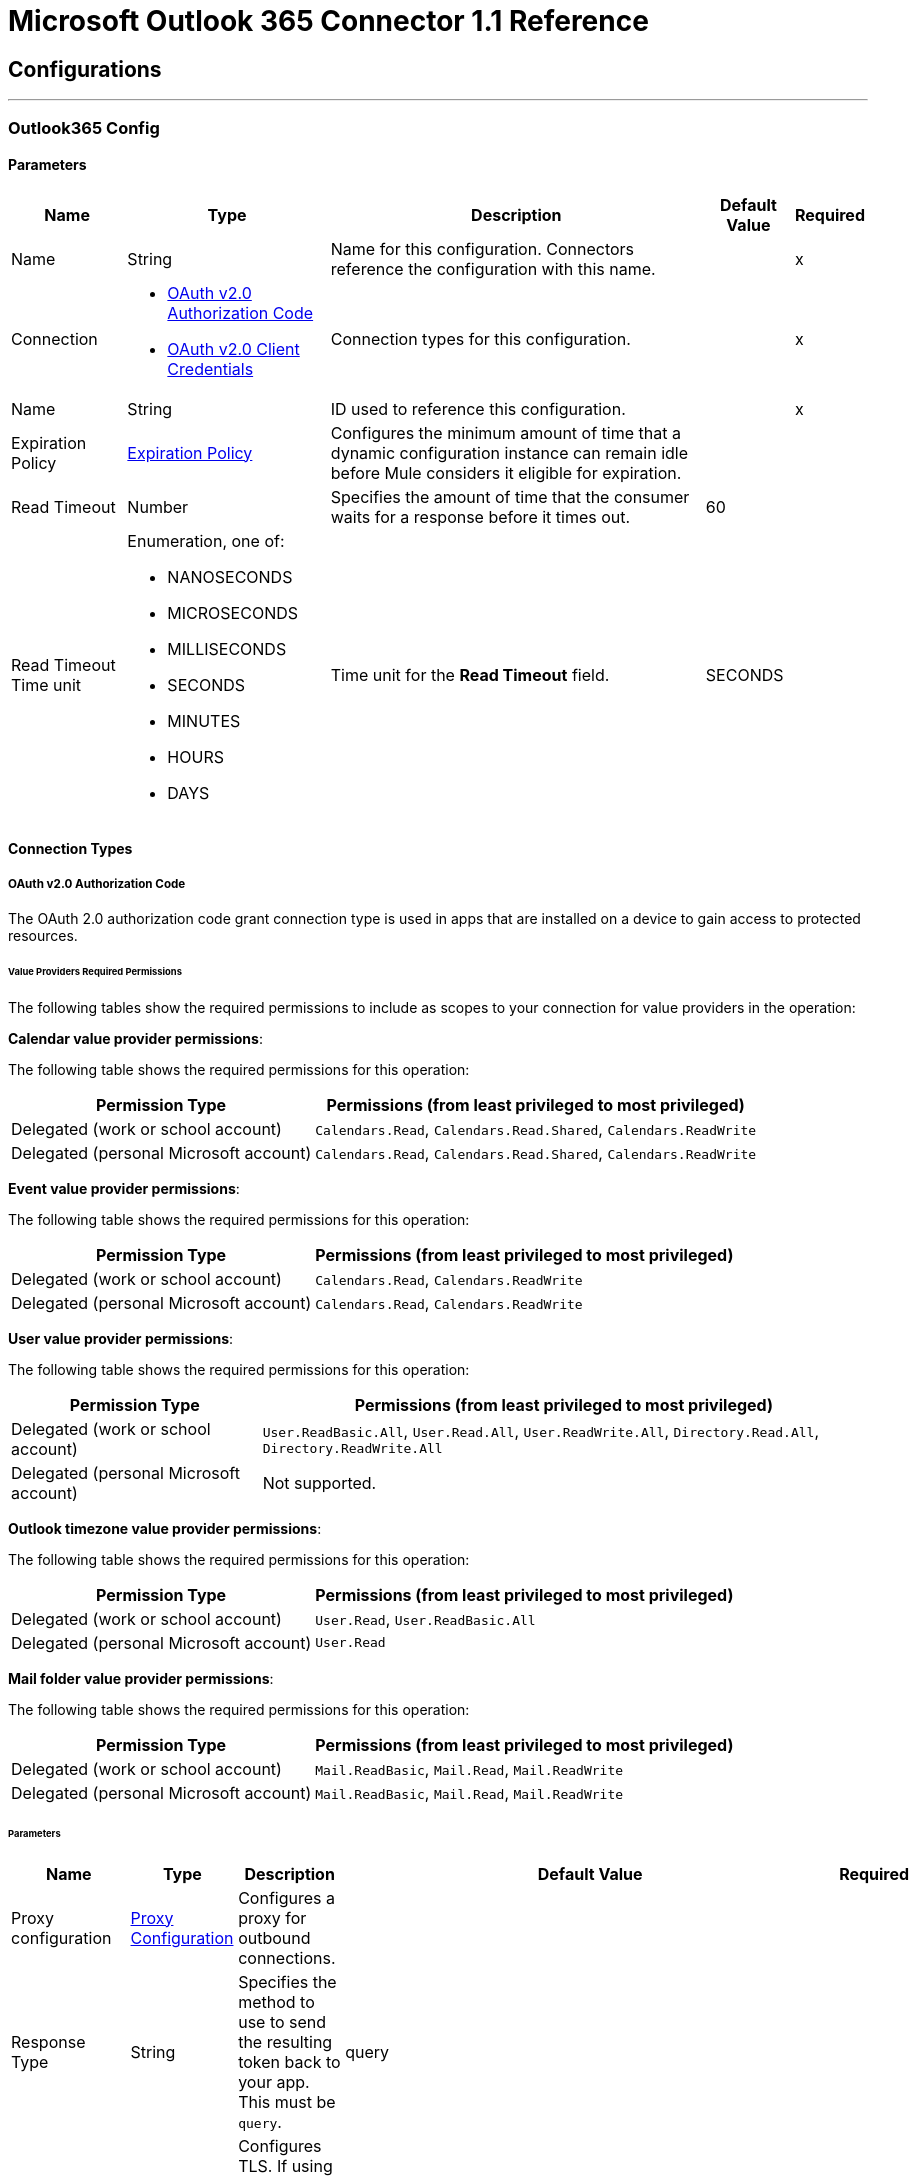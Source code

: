 = Microsoft Outlook 365 Connector 1.1 Reference



== Configurations
---
[[Outlook365Config]]
=== Outlook365 Config


==== Parameters

[%header%autowidth.spread]
|===
| Name | Type | Description | Default Value | Required
|Name | String | Name for this configuration. Connectors reference the configuration with this name. | | x
| Connection a| * <<Outlook365Config_OauthAuthorizationCode, OAuth v2.0 Authorization Code>>
* <<Outlook365Config_OauthClientCredentials, OAuth v2.0 Client Credentials>>
 | Connection types for this configuration. | | x
| Name a| String | ID used to reference this configuration. |  | x
| Expiration Policy a| <<ExpirationPolicy>> |  Configures the minimum amount of time that a dynamic configuration instance can remain idle before Mule considers it eligible for expiration. |  |
| Read Timeout a| Number |  Specifies the amount of time that the consumer waits for a response before it times out. |  60 |
| Read Timeout Time unit a| Enumeration, one of:

** NANOSECONDS
** MICROSECONDS
** MILLISECONDS
** SECONDS
** MINUTES
** HOURS
** DAYS |  Time unit for the *Read Timeout* field. |  SECONDS |
|===

==== Connection Types
[[Outlook365Config_OauthAuthorizationCode]]
===== OAuth v2.0 Authorization Code

The OAuth 2.0 authorization code grant connection type is used in apps that are installed on a device to gain access to protected resources.

====== Value Providers Required Permissions

The following tables show the required permissions to include as scopes to your connection for value providers in the operation:

*Calendar value provider permissions*:

The following table shows the required permissions for this operation:

[%header%autowidth.spread]
|===
|Permission Type |Permissions (from least privileged to most privileged)
|Delegated (work or school account) | `Calendars.Read`, `Calendars.Read.Shared`, `Calendars.ReadWrite`
|Delegated (personal Microsoft account) | `Calendars.Read`, `Calendars.Read.Shared`, `Calendars.ReadWrite`
|===

*Event value provider permissions*:

The following table shows the required permissions for this operation:

[%header%autowidth.spread]
|===
|Permission Type |Permissions (from least privileged to most privileged)
|Delegated (work or school account) | `Calendars.Read`, `Calendars.ReadWrite`
|Delegated (personal Microsoft account) | `Calendars.Read`, `Calendars.ReadWrite`
|===

*User value provider permissions*:

The following table shows the required permissions for this operation:

[%header%autowidth.spread]
|===
|Permission Type |Permissions (from least privileged to most privileged)
|Delegated (work or school account) | `User.ReadBasic.All`, `User.Read.All`, `User.ReadWrite.All`, `Directory.Read.All`, `Directory.ReadWrite.All`
|Delegated (personal Microsoft account) | Not supported.
|===

*Outlook timezone value provider permissions*:

The following table shows the required permissions for this operation:

[%header%autowidth.spread]
|===
|Permission Type |Permissions (from least privileged to most privileged)
|Delegated (work or school account) | `User.Read`, `User.ReadBasic.All`
|Delegated (personal Microsoft account) | `User.Read`
|===

*Mail folder value provider permissions*:

The following table shows the required permissions for this operation:

[%header%autowidth.spread]
|===
|Permission Type |Permissions (from least privileged to most privileged)
|Delegated (work or school account) | `Mail.ReadBasic`, `Mail.Read`, `Mail.ReadWrite`
|Delegated (personal Microsoft account) | `Mail.ReadBasic`, `Mail.Read`, `Mail.ReadWrite`
|===



====== Parameters

[%header%autowidth.spread]
|===
| Name | Type | Description | Default Value | Required
| Proxy configuration a| <<ProxyConfiguration>> |  Configures a proxy for outbound connections. |  |
| Response Type a| String |  Specifies the method to use to send the resulting token back to your app. This must be `query`. |  query |
| TLS configuration (DEPRECATED) a| <<Tls>> |  Configures TLS. If using the HTTPS protocol, you must configure TLS.  |  |
| Reconnection a| <<Reconnection>> |  Configures a reconnection strategy to use when a connector operation fails to connect to an external server. |  |
| Consumer Key a| String | OAuth consumer key, as registered with the service provider. |  | x
| Consumer Secret a| String |  OAuth consumer secret, as registered with the service provider. |  | x
| Authorization Url a| String |  URL of the service provider's authorization endpoint. |  https://login.microsoftonline.com/{tenant}/oauth2/v2.0/authorize |
| Access Token Url a| String |  URL of the service provider's access token endpoint. |  https://login.microsoftonline.com/{tenant}/oauth2/v2.0/token |
| Scopes a| String |  OAuth scopes to request during the OAuth dance. This value defaults to the scopes in the annotation. |  |
| Resource Owner Id a| String |  Resource owner ID to use with the authorization code grant type. |  |
| Before a| String |  Name of the flow to execute immediately before starting the OAuth dance. |  |
| After a| String |  Name of the flow to execute immediately after receiving an access token. |  |
| Listener Config a| String |  Configuration for the HTTP listener that listens for requests on the access token callback endpoint. |  | x
| Callback Path a| String |  Path of the access token callback endpoint. |  | x
| Authorize Path a| String |  Path of the local HTTP endpoint that triggers the OAuth dance. |  | x
| External Callback Url a| String |  URL that the OAuth provider uses to access the callback endpoint if the endpoint is behind a proxy or accessed through an indirect URL. |  |
| Object Store a| String |  Configures the object store that stores data for each resource owner. If not configured, Mule uses the default object store. |  |
|===
[[Outlook365Config_OauthClientCredentials]]
===== OAuth v2.0 Client Credentials

The OAuth 2.0 client credentials grant gets access to web-hosted resources by using the identity of the application.

====== Value Providers Required Permissions

The following tables show the required permissions to include as scopes to your connection for value providers in the operation:

*Calendar value provider permissions*:

The following table shows the required permissions for this operation:

[%header%autowidth.spread]
|===
|Permission Type |Permissions (from least privileged to most privileged)
|Application | `Calendars.Read`, `Calendars.Read.Shared`, `Calendars.ReadWrite`
|===

*Event value provider permissions*:

The following table shows the required permissions for this operation:

[%header%autowidth.spread]
|===
|Permission Type |Permissions (from least privileged to most privileged)
|Application | `Calendars.Read`, `Calendars.ReadWrite`
|===

*User value provider permissions*:

The following table shows the required permissions for this operation:

[%header%autowidth.spread]
|===
|Permission Type |Permissions (from least privileged to most privileged)
|Application | `User.Read.All`, `User.ReadWrite.All`, `Directory.Read.All`, `Directory.ReadWrite.All`
|===

*Outlook timezone value provider permissions*:

The following table shows the required permissions for this operation:

[%header%autowidth.spread]
|===
|Permission Type |Permissions (from least privileged to most privileged)
|Application | `User.Read.All`
|===

*Mail folder value provider permissions*:

The following table shows the required permissions for this operation:

[%header%autowidth.spread]
|===
|Permission Type |Permissions (from least privileged to most privileged)
|Application | `Mail.ReadBasic.All`, `Mail.Read`, `Mail.ReadWrite`
|===

====== Parameters

[%header%autowidth.spread]
|===
| Name | Type | Description | Default Value | Required
| Proxy configuration a| <<ProxyConfiguration>> |  Configures a proxy for outbound connections. |  |
| TLS configuration (DEPRECATED) a| <<Tls>> |  Configures TLS. If using the HTTPS protocol, you must configure TLS.  |  |
| Reconnection a| <<Reconnection>> |  Configures a reconnection strategy to use when a connector operation fails to connect to an external server. |  |
| Client Id a| String |  OAuth client ID, as registered with the service provider. |  | x
| Client Secret a| String |  OAuth client secret, as registered with the service provider. |  | x
| Token Url a| String |  Service provider's token endpoint URL. |  https://login.microsoftonline.com/{tenant}/oauth2/v2.0/token |
| Scopes a| String |  OAuth scopes to request during the OAuth dance. This value defaults to the scopes in the annotation. |  |
| Object Store a| String |  Configures the object store that stores data for each resource owner. If not configured, Mule uses the default object store. |  |
|===

== Associated Operations

* <<AcceptEvent>>
* <<AddEventAttachment>>
* <<AddMessageAttachment>>
* <<CancelEvent>>
* <<CopyMessage>>
* <<CreateEvent>>
* <<CreateMessage>>
* <<CreateReplyAllToMessage>>
* <<CreateReplyToMessage>>
* <<DeclineEvent>>
* <<DeleteEvent>>
* <<DeleteEventAttachment>>
* <<DeleteMessage>>
* <<DeleteMessageAttachment>>
* <<ForwardEvent>>
* <<GetEvent>>
* <<GetEventAttachment>>
* <<GetMessage>>
* <<GetMessageAttachment>>
* <<ListEventAttachments>>
* <<ListEvents>>
* <<ListMessageAttachments>>
* <<ListMessages>>
* <<MoveMessage>>
* <<ReplyAllToMessage>>
* <<ReplyToMessage>>
* <<SendMail>>
* <<SendMessage>>
* <<Unauthorize>>
* <<UpdateEvent>>
* <<UpdateMessage>>

== Associated Sources

* <<ModifiedEventListener>>
* <<NewEmailListener>>
* <<NewEventListener>>


== Operations

[[AcceptEvent]]
== Accept Event
`<outlook365:accept-event>`


Accepts the specified event from a user's calendar.

The following table shows the required permissions for this operation:

[%header%autowidth.spread]
|===
|Permission Type |Permissions (from least privileged to most privileged)
|Delegated (work or school account) | `Calendars.ReadWrite`
|Delegated (personal Microsoft account) | `Calendars.ReadWrite`
|Application | `Calendars.ReadWrite`
|===


=== Parameters

[%header%autowidth.spread]
|===
| Name | Type | Description | Default Value | Required
| Configuration | String | Name of the configuration to use. | | x
| User Id a| String |  ID of the user who performs the action. |  | x
| Event Id a| String |  ID of the event that performs the action. |  | x
| Accept Event Properties a| Object |  Accepts information for the event. |  |
| Calendar Id a| String |  ID of the calendar that holds the event. |  |
| Read Timeout a| Number |  Read timeout value. Used to override the read timeout values defined in the connector configuration. |  |
| Read Timeout Time Unit a| Enumeration, one of:

** NANOSECONDS
** MICROSECONDS
** MILLISECONDS
** SECONDS
** MINUTES
** HOURS
** DAYS |  Time unit value for the *Read Timeout* field. |  |
| Config Ref a| ConfigurationProvider |  Name of the configuration used to execute this component. |  | x
| Streaming Strategy a| * <<RepeatableInMemoryStream>>
* <<RepeatableFileStoreStream>>
* non-repeatable-stream |  Configures how Mule processes streams. The default is to use repeatable streams. |  |
| Target Variable a| String |  Name of the variable that stores the operation's output. |  |
| Target Value a| String |  Expression that evaluates the operation’s output. The outcome of the expression is stored in the *Target Variable* field. |  #[payload] |
| Reconnection Strategy a| * <<Reconnect>>
* <<ReconnectForever>> |  Retry strategy in case of connectivity errors. |  |
|===

=== Output

[%autowidth.spread]
|===
|Type |Binary
| Attributes Type a| Object
|===

=== For Configurations

* <<Outlook365Config>>

=== Throws

* OUTLOOK365:BAD_REQUEST
* OUTLOOK365:CONNECTIVITY
* OUTLOOK365:FORBIDDEN
* OUTLOOK365:INVALID_CONNECTION
* OUTLOOK365:INVALID_CREDENTIALS
* OUTLOOK365:NOT_FOUND
* OUTLOOK365:RETRY_EXHAUSTED
* OUTLOOK365:SERVER_ERROR
* OUTLOOK365:TIMEOUT
* OUTLOOK365:VALIDATION


[[AddEventAttachment]]
== Add Event Attachment
`<outlook365:add-event-attachment>`


Adds an attachment to an event. This operation limits the size of the attachment you can add to 3 MB.

The following table shows the required permissions for this operation:

[%header%autowidth.spread]
|===
|Permission Type |Permissions (from least privileged to most privileged)
|Delegated (work or school account) | `Calendars.ReadWrite`
|Delegated (personal Microsoft account) | `Calendars.ReadWrite`
|Application | `Calendars.ReadWrite`
|===

=== Parameters

[%header%autowidth.spread]
|===
| Name | Type | Description | Default Value | Required
| Configuration | String | Name of the configuration to use. | | x
| User Id a| String |  ID of the user who performs the action. |  | x
| Event Id a| String |  ID of the event that contains the added attachment. |  | x
| Attachment For Event a| Any |  Attachment added to the event. |  #[payload] |
| Calendar Id a| String |  ID of the calendar that holds the event. |  |
| Read Timeout a| Number |  Read timeout value. Used to override the read timeout values defined in the connector configuration. |  |
| Read Timeout Time Unit a| Enumeration, one of:

** NANOSECONDS
** MICROSECONDS
** MILLISECONDS
** SECONDS
** MINUTES
** HOURS
** DAYS |  Time unit value for the *Read Timeout* field. |  |
| Config Ref a| ConfigurationProvider |  Name of the configuration used to execute this component. |  | x
| Streaming Strategy a| * <<RepeatableInMemoryStream>>
* <<RepeatableFileStoreStream>>
* non-repeatable-stream |  Configures how Mule processes streams. The default is to use repeatable streams. |  |
| Target Variable a| String |  Name of the variable that stores the operation's output. |  |
| Target Value a| String |  Expression that evaluates the operation’s output. The outcome of the expression is stored in the *Target Variable* field. |  #[payload] |
| Reconnection Strategy a| * <<Reconnect>>
* <<ReconnectForever>> |  Retry strategy in case of connectivity errors. |  |
|===

=== Output

[%autowidth.spread]
|===
|Type |Any
| Attributes Type a| Object
|===

=== For Configurations

* <<Outlook365Config>>

=== Throws

* OUTLOOK365:BAD_REQUEST
* OUTLOOK365:CONNECTIVITY
* OUTLOOK365:FORBIDDEN
* OUTLOOK365:INVALID_CONNECTION
* OUTLOOK365:INVALID_CREDENTIALS
* OUTLOOK365:NOT_FOUND
* OUTLOOK365:RETRY_EXHAUSTED
* OUTLOOK365:SERVER_ERROR
* OUTLOOK365:TIMEOUT
* OUTLOOK365:VALIDATION


[[AddMessageAttachment]]
== Add Message Attachment
`<outlook365:add-message-attachment>`


Adds an attachment to a message. This operation limits the size of the attachment you can add to 3 MB.

The following table shows the required permissions for this operation:

[%header%autowidth.spread]
|===
|Permission Type |Permissions (from least privileged to most privileged)
|Delegated (work or school account) | `Mail.ReadWrite`
|Delegated (personal Microsoft account) | `Mail.ReadWrite`
|Application | `Mail.ReadWrite`
|===

=== Parameters

[%header%autowidth.spread]
|===
| Name | Type | Description | Default Value | Required
| Configuration | String | Name of the configuration to use. | | x
| User Id a| String |  ID of the user who performs the action. |  | x
| Message Id a| String |  ID of the message that contains the added attachment. |  | x
| Mail Folder Id a| String |  ID of the mail folder that contains the message. |  |
| Attachment For Message a| Any |  Attachment added to the message. |  #[payload] |
| Read Timeout a| Number |  Read timeout value. Used to override the read timeout values defined in the connector configuration. |  |
| Read Timeout Time Unit a| Enumeration, one of:

** NANOSECONDS
** MICROSECONDS
** MILLISECONDS
** SECONDS
** MINUTES
** HOURS
** DAYS |  Time unit value for the *Read Timeout* field. |  |
| Config Ref a| ConfigurationProvider |  Name of the configuration used to execute this component. |  | x
| Streaming Strategy a| * <<RepeatableInMemoryStream>>
* <<RepeatableFileStoreStream>>
* non-repeatable-stream |  Configures how Mule processes streams. The default is to use repeatable streams. |  |
| Target Variable a| String |  Name of the variable that stores the operation's output. |  |
| Target Value a| String |  Expression that evaluates the operation’s output. The outcome of the expression is stored in the *Target Variable* field. |  #[payload] |
| Reconnection Strategy a| * <<Reconnect>>
* <<ReconnectForever>> |  Retry strategy in case of connectivity errors. |  |
|===

=== Output

[%autowidth.spread]
|===
|Type |Binary
| Attributes Type a| Object
|===

=== For Configurations

* <<Outlook365Config>>

=== Throws

* OUTLOOK365:BAD_REQUEST
* OUTLOOK365:CONNECTIVITY
* OUTLOOK365:FORBIDDEN
* OUTLOOK365:INVALID_CONNECTION
* OUTLOOK365:INVALID_CREDENTIALS
* OUTLOOK365:NOT_FOUND
* OUTLOOK365:RETRY_EXHAUSTED
* OUTLOOK365:SERVER_ERROR
* OUTLOOK365:TIMEOUT
* OUTLOOK365:VALIDATION


[[CancelEvent]]
== Cancel Event
`<outlook365:cancel-event>`


Cancels the specified event from a user's calendar.

The following table shows the required permissions for this operation:

[%header%autowidth.spread]
|===
|Permission Type |Permissions (from least privileged to most privileged)
|Delegated (work or school account) | `Calendars.ReadWrite`
|Delegated (personal Microsoft account) | `Calendars.ReadWrite`
|Application | `Calendars.ReadWrite`
|===


=== Parameters

[%header%autowidth.spread]
|===
| Name | Type | Description | Default Value | Required
| Configuration | String | Name of the configuration to use. | | x
| User Id a| String |  ID of the user who performs the action. |  | x
| Event Id a| String |  ID of the event that performs the action. |  | x
| Comment a| String |  Reason for cancelling the event. |  |
| Calendar Id a| String |  ID of the calendar that holds the event. |  |
| Read Timeout a| Number |  Read timeout value. Used to override the read timeout values defined in the connector configuration. |  |
| Read Timeout Time Unit a| Enumeration, one of:

** NANOSECONDS
** MICROSECONDS
** MILLISECONDS
** SECONDS
** MINUTES
** HOURS
** DAYS |  Time unit value for the *Read Timeout* field. |  |
| Config Ref a| ConfigurationProvider |  Name of the configuration used to execute this component. |  | x
| Streaming Strategy a| * <<RepeatableInMemoryStream>>
* <<RepeatableFileStoreStream>>
* non-repeatable-stream |  Configures how Mule processes streams. The default is to use repeatable streams. |  |
| Target Variable a| String |  Name of the variable that stores the operation's output. |  |
| Target Value a| String |  Expression that evaluates the operation’s output. The outcome of the expression is stored in the *Target Variable* field. |  #[payload] |
| Reconnection Strategy a| * <<Reconnect>>
* <<ReconnectForever>> |  Retry strategy in case of connectivity errors. |  |
|===

=== Output

[%autowidth.spread]
|===
|Type |Binary
| Attributes Type a| Object
|===

=== For Configurations

* <<Outlook365Config>>

=== Throws

* OUTLOOK365:BAD_REQUEST
* OUTLOOK365:CONNECTIVITY
* OUTLOOK365:FORBIDDEN
* OUTLOOK365:INVALID_CONNECTION
* OUTLOOK365:INVALID_CREDENTIALS
* OUTLOOK365:NOT_FOUND
* OUTLOOK365:RETRY_EXHAUSTED
* OUTLOOK365:SERVER_ERROR
* OUTLOOK365:TIMEOUT
* OUTLOOK365:VALIDATION


[[CopyMessage]]
== Copy Message
`<outlook365:copy-message>`


Copies a message to a folder.

The following table shows the required permissions for this operation:

[%header%autowidth.spread]
|===
|Permission Type |Permissions (from least privileged to most privileged)
|Delegated (work or school account) | `Mail.ReadWrite`
|Delegated (personal Microsoft account) | `Mail.ReadWrite`
|Application | `Mail.ReadWrite`
|===


=== Parameters

[%header%autowidth.spread]
|===
| Name | Type | Description | Default Value | Required
| Configuration | String | Name of the configuration to use. | | x
| User Id a| String |  ID of the user who performs the action. |  | x
| Message Id a| String |  ID of the previously created message entity. |  | x
| Destination Id a| String |  ID of the destination folder. |  | x
| Mail Folder Id a| String |  ID of the mail folder that holds the message. |  |
| Read Timeout a| Number |  Read timeout value. Used to override the read timeout values defined in the connector configuration. |  |
| Read Timeout Time Unit a| Enumeration, one of:

** NANOSECONDS
** MICROSECONDS
** MILLISECONDS
** SECONDS
** MINUTES
** HOURS
** DAYS |  Time unit value for the *Read Timeout* field. |  |
| Config Ref a| ConfigurationProvider |  Name of the configuration used to execute this component. |  | x
| Streaming Strategy a| * <<RepeatableInMemoryStream>>
* <<RepeatableFileStoreStream>>
* non-repeatable-stream |  Configures how Mule processes streams. The default is to use repeatable streams. |  |
| Target Variable a| String |  Name of the variable that stores the operation's output. |  |
| Target Value a| String |  Expression that evaluates the operation’s output. The outcome of the expression is stored in the *Target Variable* field. |  #[payload] |
| Reconnection Strategy a| * <<Reconnect>>
* <<ReconnectForever>> |  Retry strategy in case of connectivity errors. |  |
|===

=== Output

[%autowidth.spread]
|===
|Type |Binary
| Attributes Type a| Object
|===

=== For Configurations

* <<Outlook365Config>>

=== Throws

* OUTLOOK365:BAD_REQUEST
* OUTLOOK365:CONNECTIVITY
* OUTLOOK365:FORBIDDEN
* OUTLOOK365:INVALID_CONNECTION
* OUTLOOK365:INVALID_CREDENTIALS
* OUTLOOK365:NOT_FOUND
* OUTLOOK365:RETRY_EXHAUSTED
* OUTLOOK365:SERVER_ERROR
* OUTLOOK365:TIMEOUT
* OUTLOOK365:VALIDATION


[[CreateEvent]]
== Create Event
`<outlook365:create-event>`


Creates an event in a user's default calendar or in a specified calendar.

The following table shows the required permissions for this operation:

[%header%autowidth.spread]
|===
|Permission Type |Permissions (from least privileged to most privileged)
|Delegated (work or school account) | `Calendars.ReadWrite`
|Delegated (personal Microsoft account) | `Calendars.ReadWrite`
|Application | `Calendars.ReadWrite`
|===


=== Parameters

[%header%autowidth.spread]
|===
| Name | Type | Description | Default Value | Required
| Configuration | String | Name of the configuration to use. | | x
| User Id a| String |  ID of the user who performs the action. |  | x
| Event a| Object |  Event to create. |  #[payload] |
| Outlook Time Zone a| String |  Time zone for the start and end times in the response. Although this parameter is supported, it does not work for the *Create Event* operation due to the implementation of the Microsoft API.|  |
| Calendar Id a| String |  ID of the calendar that holds the event. |  |
| Read Timeout a| Number |  Read timeout value. Used to override the read timeout values defined in the connector configuration. |  |
| Read Timeout Time Unit a| Enumeration, one of:

** NANOSECONDS
** MICROSECONDS
** MILLISECONDS
** SECONDS
** MINUTES
** HOURS
** DAYS |  Time unit value for the *Read Timeout* field. |  |
| Config Ref a| ConfigurationProvider |  Name of the configuration used to execute this component. |  | x
| Streaming Strategy a| * <<RepeatableInMemoryStream>>
* <<RepeatableFileStoreStream>>
* non-repeatable-stream |  Configures how Mule processes streams. The default is to use repeatable streams. |  |
| Target Variable a| String |  Name of the variable that stores the operation's output. |  |
| Target Value a| String |  Expression that evaluates the operation’s output. The outcome of the expression is stored in the *Target Variable* field. |  #[payload] |
| Reconnection Strategy a| * <<Reconnect>>
* <<ReconnectForever>> |  Retry strategy in case of connectivity errors. |  |
|===

=== Output

[%autowidth.spread]
|===
|Type |Any
| Attributes Type a| Object
|===

=== For Configurations

* <<Outlook365Config>>

=== Throws

* OUTLOOK365:BAD_REQUEST
* OUTLOOK365:CONNECTIVITY
* OUTLOOK365:FORBIDDEN
* OUTLOOK365:INVALID_CONNECTION
* OUTLOOK365:INVALID_CREDENTIALS
* OUTLOOK365:NOT_FOUND
* OUTLOOK365:RETRY_EXHAUSTED
* OUTLOOK365:SERVER_ERROR
* OUTLOOK365:TIMEOUT
* OUTLOOK365:VALIDATION


[[CreateMessage]]
== Create Message
`<outlook365:create-message>`


Creates a draft of a new message in either JSON or MIME format.

The following table shows the required permissions for this operation:

[%header%autowidth.spread]
|===
|Permission Type |Permissions (from least privileged to most privileged)
|Delegated (work or school account) | `Mail.ReadWrite`
|Delegated (personal Microsoft account) | `Mail.ReadWrite`
|Application | `Mail.ReadWrite`
|===


=== Parameters

[%header%autowidth.spread]
|===
| Name | Type | Description | Default Value | Required
| Configuration | String | Name of the configuration to use. | | x
| User Id a| String |  ID of the user who performs the action. |  | x
| Message a| Any |  Message to create. |  #[payload] |
| Request Body Content Format a| Enumeration, one of:

** APPLICATION_JSON
** MIME |  Content type for the request payload. |  APPLICATION_JSON |
| Mail Folder Id a| String |  ID of the mail folder that creates the message. |  |
| Read Timeout a| Number |  Read timeout value. Used to override the read timeout values defined in the connector configuration. |  |
| Read Timeout Time Unit a| Enumeration, one of:

** NANOSECONDS
** MICROSECONDS
** MILLISECONDS
** SECONDS
** MINUTES
** HOURS
** DAYS |  Time unit value for the *Read Timeout* field. |  |
| Config Ref a| ConfigurationProvider |  Name of the configuration used to execute this component. |  | x
| Streaming Strategy a| * <<RepeatableInMemoryStream>>
* <<RepeatableFileStoreStream>>
* non-repeatable-stream |  Configures how Mule processes streams. The default is to use repeatable streams. |  |
| Target Variable a| String |  Name of the variable that stores the operation's output. |  |
| Target Value a| String |  Expression that evaluates the operation’s output. The outcome of the expression is stored in the *Target Variable* field. |  #[payload] |
| Reconnection Strategy a| * <<Reconnect>>
* <<ReconnectForever>> |  Retry strategy in case of connectivity errors. |  |
|===

=== Output

[%autowidth.spread]
|===
|Type |Any
| Attributes Type a| Object
|===

=== For Configurations

* <<Outlook365Config>>

=== Throws

* OUTLOOK365:BAD_REQUEST
* OUTLOOK365:CONNECTIVITY
* OUTLOOK365:FORBIDDEN
* OUTLOOK365:INVALID_CONNECTION
* OUTLOOK365:INVALID_CREDENTIALS
* OUTLOOK365:NOT_FOUND
* OUTLOOK365:RETRY_EXHAUSTED
* OUTLOOK365:SERVER_ERROR
* OUTLOOK365:TIMEOUT
* OUTLOOK365:VALIDATION


[[CreateReplyAllToMessage]]
== Create Reply All To Message
`<outlook365:create-reply-all-to-message>`


Creates a draft to reply to the sender and all the recipients of the specified message in either JSON or MIME format.

The following table shows the required permissions for this operation:

[%header%autowidth.spread]
|===
|Permission Type |Permissions (from least privileged to most privileged)
|Delegated (work or school account) | `Mail.ReadWrite`
|Delegated (personal Microsoft account) | `Mail.ReadWrite`
|Application | `Mail.ReadWrite`
|===

=== Parameters

[%header%autowidth.spread]
|===
| Name | Type | Description | Default Value | Required
| Configuration | String | Name of the configuration to use. | | x
| User Id a| String |  ID of the user who performs the action. |  | x
| Message Id a| String |  ID of the message that replies to all. |  | x
| Mail Folder Id a| String |  ID of the mail folder that holds the message. |  |
| Request Body Content Format a| Enumeration, one of:

** APPLICATION_JSON
** MIME |  Content type for the request payload. |  APPLICATION_JSON |
| Reply a| Any |  Reply all message. |  |
| Read Timeout a| Number |  Read timeout value. Used to override the read timeout values defined in the connector configuration. |  |
| Read Timeout Time Unit a| Enumeration, one of:

** NANOSECONDS
** MICROSECONDS
** MILLISECONDS
** SECONDS
** MINUTES
** HOURS
** DAYS |  Time unit value for the *Read Timeout* field. |  |
| Config Ref a| ConfigurationProvider |  Name of the configuration used to execute this component. |  | x
| Streaming Strategy a| * <<RepeatableInMemoryStream>>
* <<RepeatableFileStoreStream>>
* non-repeatable-stream |  Configures how Mule processes streams. The default is to use repeatable streams. |  |
| Target Variable a| String |  Name of the variable that stores the operation's output. |  |
| Target Value a| String |  Expression that evaluates the operation’s output. The outcome of the expression is stored in the *Target Variable* field. |  #[payload] |
| Reconnection Strategy a| * <<Reconnect>>
* <<ReconnectForever>> |  Retry strategy in case of connectivity errors. |  |
|===

=== Output

[%autowidth.spread]
|===
|Type |Any
| Attributes Type a| Object
|===

=== For Configurations

* <<Outlook365Config>>

=== Throws

* OUTLOOK365:BAD_REQUEST
* OUTLOOK365:CONNECTIVITY
* OUTLOOK365:FORBIDDEN
* OUTLOOK365:INVALID_CONNECTION
* OUTLOOK365:INVALID_CREDENTIALS
* OUTLOOK365:NOT_FOUND
* OUTLOOK365:RETRY_EXHAUSTED
* OUTLOOK365:SERVER_ERROR
* OUTLOOK365:TIMEOUT
* OUTLOOK365:VALIDATION


[[CreateReplyToMessage]]
== Create Reply To Message
`<outlook365:create-reply-to-message>`


Creates a draft of the reply to the specified message in either JSON or MIME format.

The following table shows the required permissions for this operation:

[%header%autowidth.spread]
|===
|Permission Type |Permissions (from least privileged to most privileged)
|Delegated (work or school account) | `Mail.ReadWrite`
|Delegated (personal Microsoft account) | `Mail.ReadWrite`
|Application | `Mail.ReadWrite`
|===


=== Parameters

[%header%autowidth.spread]
|===
| Name | Type | Description | Default Value | Required
| Configuration | String | Name of the configuration to use. | | x
| User Id a| String |  ID of the user who performs the action. |  | x
| Message Id a| String |  ID of the reply message. |  | x
| Mail Folder Id a| String |  ID of the mail folder that holds the message. |  |
| Request Body Content Format a| Enumeration, one of:

** APPLICATION_JSON
** MIME |  Content type for the request payload. |  APPLICATION_JSON |
| Reply a| Any |  Reply message. |  |
| Read Timeout a| Number |  Read timeout value. Used to override the read timeout values defined in the connector configuration. |  |
| Read Timeout Time Unit a| Enumeration, one of:

** NANOSECONDS
** MICROSECONDS
** MILLISECONDS
** SECONDS
** MINUTES
** HOURS
** DAYS |  Time unit value for the *Read Timeout* field. |  |
| Config Ref a| ConfigurationProvider |  Name of the configuration used to execute this component. |  | x
| Streaming Strategy a| * <<RepeatableInMemoryStream>>
* <<RepeatableFileStoreStream>>
* non-repeatable-stream |  Configures how Mule processes streams. The default is to use repeatable streams. |  |
| Target Variable a| String |  Name of the variable that stores the operation's output. |  |
| Target Value a| String |  Expression that evaluates the operation’s output. The outcome of the expression is stored in the *Target Variable* field. |  #[payload] |
| Reconnection Strategy a| * <<Reconnect>>
* <<ReconnectForever>> |  Retry strategy in case of connectivity errors. |  |
|===

=== Output

[%autowidth.spread]
|===
|Type |Any
| Attributes Type a| Object
|===

=== For Configurations

* <<Outlook365Config>>

=== Throws

* OUTLOOK365:BAD_REQUEST
* OUTLOOK365:CONNECTIVITY
* OUTLOOK365:FORBIDDEN
* OUTLOOK365:INVALID_CONNECTION
* OUTLOOK365:INVALID_CREDENTIALS
* OUTLOOK365:NOT_FOUND
* OUTLOOK365:RETRY_EXHAUSTED
* OUTLOOK365:SERVER_ERROR
* OUTLOOK365:TIMEOUT
* OUTLOOK365:VALIDATION


[[DeclineEvent]]
== Decline Event
`<outlook365:decline-event>`


Declines the specified event from a user's calendar.

The following table shows the required permissions for this operation:

[%header%autowidth.spread]
|===
|Permission Type |Permissions (from least privileged to most privileged)
|Delegated (work or school account) | `Calendars.ReadWrite`
|Delegated (personal Microsoft account) | `Calendars.ReadWrite`
|Application | `Calendars.ReadWrite`
|===


=== Parameters

[%header%autowidth.spread]
|===
| Name | Type | Description | Default Value | Required
| Configuration | String | Name of the configuration to use. | | x
| User Id a| String |  ID of the user who performs the action. |  | x
| Event Id a| String |  ID of the event that performs the action. |  | x
| Decline Event Properties a| Object |  Declines information for the event. |  |
| Calendar Id a| String |  ID of the calendar that holds the event. |  |
| Read Timeout a| Number |  Read timeout value. Used to override the read timeout values defined in the connector configuration. |  |
| Read Timeout Time Unit a| Enumeration, one of:

** NANOSECONDS
** MICROSECONDS
** MILLISECONDS
** SECONDS
** MINUTES
** HOURS
** DAYS |  Time unit value for the *Read Timeout* field. |  |
| Config Ref a| ConfigurationProvider |  Name of the configuration used to execute this component. |  | x
| Streaming Strategy a| * <<RepeatableInMemoryStream>>
* <<RepeatableFileStoreStream>>
* non-repeatable-stream |  Configures how Mule processes streams. The default is to use repeatable streams. |  |
| Target Variable a| String |  Name of the variable that stores the operation's output. |  |
| Target Value a| String |  Expression that evaluates the operation’s output. The outcome of the expression is stored in the *Target Variable* field. |  #[payload] |
| Reconnection Strategy a| * <<Reconnect>>
* <<ReconnectForever>> |  Retry strategy in case of connectivity errors. |  |
|===

=== Output

[%autowidth.spread]
|===
|Type |Binary
| Attributes Type a| Object
|===

=== For Configurations

* <<Outlook365Config>>

=== Throws

* OUTLOOK365:BAD_REQUEST
* OUTLOOK365:CONNECTIVITY
* OUTLOOK365:FORBIDDEN
* OUTLOOK365:INVALID_CONNECTION
* OUTLOOK365:INVALID_CREDENTIALS
* OUTLOOK365:NOT_FOUND
* OUTLOOK365:RETRY_EXHAUSTED
* OUTLOOK365:SERVER_ERROR
* OUTLOOK365:TIMEOUT
* OUTLOOK365:VALIDATION


[[DeleteEvent]]
== Delete Event
`<outlook365:delete-event>`


Removes the specified event from the calendar that contains the event.

The following table shows the required permissions for this operation:

[%header%autowidth.spread]
|===
|Permission Type |Permissions (from least privileged to most privileged)
|Delegated (work or school account) | `Calendars.ReadWrite`
|Delegated (personal Microsoft account) | `Calendars.ReadWrite`
|Application | `Calendars.ReadWrite`
|===


=== Parameters

[%header%autowidth.spread]
|===
| Name | Type | Description | Default Value | Required
| Configuration | String | Name of the configuration to use. | | x
| User Id a| String |  ID of the user who performs the action. |  | x
| Event Id a| String |  ID of the event that performs the action. |  | x
| Calendar Id a| String |  ID of the calendar that holds the event. |  |
| Read Timeout a| Number |  Read timeout value. Used to override the read timeout values defined in the connector configuration. |  |
| Read Timeout Time Unit a| Enumeration, one of:

** NANOSECONDS
** MICROSECONDS
** MILLISECONDS
** SECONDS
** MINUTES
** HOURS
** DAYS |  Time unit value for the *Read Timeout* field. |  |
| Config Ref a| ConfigurationProvider |  Name of the configuration used to execute this component. |  | x
| Streaming Strategy a| * <<RepeatableInMemoryStream>>
* <<RepeatableFileStoreStream>>
* non-repeatable-stream |  Configures how Mule processes streams. The default is to use repeatable streams. |  |
| Target Variable a| String |  Name of the variable that stores the operation's output. |  |
| Target Value a| String |  Expression that evaluates the operation’s output. The outcome of the expression is stored in the *Target Variable* field. |  #[payload] |
| Reconnection Strategy a| * <<Reconnect>>
* <<ReconnectForever>> |  Retry strategy in case of connectivity errors. |  |
|===

=== Output

[%autowidth.spread]
|===
|Type |Binary
| Attributes Type a| Object
|===

=== For Configurations

* <<Outlook365Config>>

=== Throws

* OUTLOOK365:BAD_REQUEST
* OUTLOOK365:CONNECTIVITY
* OUTLOOK365:FORBIDDEN
* OUTLOOK365:INVALID_CONNECTION
* OUTLOOK365:INVALID_CREDENTIALS
* OUTLOOK365:NOT_FOUND
* OUTLOOK365:RETRY_EXHAUSTED
* OUTLOOK365:SERVER_ERROR
* OUTLOOK365:TIMEOUT
* OUTLOOK365:VALIDATION


[[DeleteEventAttachment]]
== Delete Event Attachment
`<outlook365:delete-event-attachment>`


Deletes an attachment from an event.

The following table shows the required permissions for this operation:

[%header%autowidth.spread]
|===
|Permission Type |Permissions (from least privileged to most privileged)
|Delegated (work or school account) | `Calendars.ReadWrite`
|Delegated (personal Microsoft account) | `Calendars.ReadWrite`
|Application | `Calendars.ReadWrite`
|===


=== Parameters

[%header%autowidth.spread]
|===
| Name | Type | Description | Default Value | Required
| Configuration | String | Name of the configuration to use. | | x
| User Id a| String |  ID of the user who performs the action. |  | x
| Event Id a| String |  ID of the event that performs the action. |  | x
| Attachment Id a| String |  ID of the attachment to delete. |  | x
| Calendar Id a| String |  ID of the calendar that holds the event. |  |
| Read Timeout a| Number |  Read timeout value. Used to override the read timeout values defined in the connector configuration. |  |
| Read Timeout Time Unit a| Enumeration, one of:

** NANOSECONDS
** MICROSECONDS
** MILLISECONDS
** SECONDS
** MINUTES
** HOURS
** DAYS |  Time unit value for the *Read Timeout* field. |  |
| Config Ref a| ConfigurationProvider |  Name of the configuration used to execute this component. |  | x
| Streaming Strategy a| * <<RepeatableInMemoryStream>>
* <<RepeatableFileStoreStream>>
* non-repeatable-stream |  Configures how Mule processes streams. The default is to use repeatable streams. |  |
| Target Variable a| String |  Name of the variable that stores the operation's output. |  |
| Target Value a| String |  Expression that evaluates the operation’s output. The outcome of the expression is stored in the *Target Variable* field. |  #[payload] |
| Reconnection Strategy a| * <<Reconnect>>
* <<ReconnectForever>> |  Retry strategy in case of connectivity errors. |  |
|===

=== Output

[%autowidth.spread]
|===
|Type |Binary
| Attributes Type a| Object
|===

=== For Configurations

* <<Outlook365Config>>

=== Throws

* OUTLOOK365:BAD_REQUEST
* OUTLOOK365:CONNECTIVITY
* OUTLOOK365:FORBIDDEN
* OUTLOOK365:INVALID_CONNECTION
* OUTLOOK365:INVALID_CREDENTIALS
* OUTLOOK365:NOT_FOUND
* OUTLOOK365:RETRY_EXHAUSTED
* OUTLOOK365:SERVER_ERROR
* OUTLOOK365:TIMEOUT
* OUTLOOK365:VALIDATION


[[DeleteMessage]]
== Delete Message
`<outlook365:delete-message>`


Deletes a message from the specified user's mailbox.

The following table shows the required permissions for this operation:

[%header%autowidth.spread]
|===
|Permission Type |Permissions (from least privileged to most privileged)
|Delegated (work or school account) | `Mail.ReadWrite`
|Delegated (personal Microsoft account) | `Mail.ReadWrite`
|Application | `Mail.ReadWrite`
|===


=== Parameters

[%header%autowidth.spread]
|===
| Name | Type | Description | Default Value | Required
| Configuration | String | Name of the configuration to use. | | x
| User Id a| String |  ID of the user who performs the action. |  | x
| Message Id a| String |  ID of the message to delete. |  | x
| Mail Folder Id a| String |  ID of the mail folder that holds the message. |  |
| Read Timeout a| Number |  Read timeout value. Used to override the read timeout values defined in the connector configuration. |  |
| Read Timeout Time Unit a| Enumeration, one of:

** NANOSECONDS
** MICROSECONDS
** MILLISECONDS
** SECONDS
** MINUTES
** HOURS
** DAYS |  Time unit value for the *Read Timeout* field. |  |
| Config Ref a| ConfigurationProvider |  Name of the configuration used to execute this component. |  | x
| Streaming Strategy a| * <<RepeatableInMemoryStream>>
* <<RepeatableFileStoreStream>>
* non-repeatable-stream |  Configures how Mule processes streams. The default is to use repeatable streams. |  |
| Target Variable a| String |  Name of the variable that stores the operation's output. |  |
| Target Value a| String |  Expression that evaluates the operation’s output. The outcome of the expression is stored in the *Target Variable* field. |  #[payload] |
| Reconnection Strategy a| * <<Reconnect>>
* <<ReconnectForever>> |  Retry strategy in case of connectivity errors. |  |
|===

=== Output

[%autowidth.spread]
|===
|Type |Binary
| Attributes Type a| Object
|===

=== For Configurations

* <<Outlook365Config>>

=== Throws

* OUTLOOK365:BAD_REQUEST
* OUTLOOK365:CONNECTIVITY
* OUTLOOK365:FORBIDDEN
* OUTLOOK365:INVALID_CONNECTION
* OUTLOOK365:INVALID_CREDENTIALS
* OUTLOOK365:NOT_FOUND
* OUTLOOK365:RETRY_EXHAUSTED
* OUTLOOK365:SERVER_ERROR
* OUTLOOK365:TIMEOUT
* OUTLOOK365:VALIDATION


[[DeleteMessageAttachment]]
== Delete Message Attachment
`<outlook365:delete-message-attachment>`


Deletes an attachment from a message.

The following table shows the required permissions for this operation:

[%header%autowidth.spread]
|===
|Permission Type |Permissions (from least privileged to most privileged)
|Delegated (work or school account) | `Mail.ReadWrite`
|Delegated (personal Microsoft account) | `Mail.ReadWrite`
|Application | `Mail.ReadWrite`
|===


=== Parameters

[%header%autowidth.spread]
|===
| Name | Type | Description | Default Value | Required
| Configuration | String | Name of the configuration to use. | | x
| User Id a| String |  ID of the user who performs the action. |  | x
| Message Id a| String |  ID of the message that performs the action. |  | x
| Attachment Id a| String |  ID of the attachment to delete. |  | x
| Mail Folder Id a| String |  Mail folder that holds the message. |  |
| Read Timeout a| Number |  Read timeout value. Used to override the read timeout values defined in the connector configuration. |  |
| Read Timeout Time Unit a| Enumeration, one of:

** NANOSECONDS
** MICROSECONDS
** MILLISECONDS
** SECONDS
** MINUTES
** HOURS
** DAYS |  Time unit value for the *Read Timeout* field. |  |
| Config Ref a| ConfigurationProvider |  Name of the configuration used to execute this component. |  | x
| Streaming Strategy a| * <<RepeatableInMemoryStream>>
* <<RepeatableFileStoreStream>>
* non-repeatable-stream |  Configures how Mule processes streams. The default is to use repeatable streams. |  |
| Target Variable a| String |  Name of the variable that stores the operation's output. |  |
| Target Value a| String |  Expression that evaluates the operation’s output. The outcome of the expression is stored in the *Target Variable* field. |  #[payload] |
| Reconnection Strategy a| * <<Reconnect>>
* <<ReconnectForever>> |  Retry strategy in case of connectivity errors. |  |
|===

=== Output

[%autowidth.spread]
|===
|Type |Binary
| Attributes Type a| Object
|===

=== For Configurations

* <<Outlook365Config>>

=== Throws

* OUTLOOK365:BAD_REQUEST
* OUTLOOK365:CONNECTIVITY
* OUTLOOK365:FORBIDDEN
* OUTLOOK365:INVALID_CONNECTION
* OUTLOOK365:INVALID_CREDENTIALS
* OUTLOOK365:NOT_FOUND
* OUTLOOK365:RETRY_EXHAUSTED
* OUTLOOK365:SERVER_ERROR
* OUTLOOK365:TIMEOUT
* OUTLOOK365:VALIDATION


[[ForwardEvent]]
== Forward Event
`<outlook365:forward-event>`


Enables the organizer or attendee of a meeting event to forward the meeting request to a new recipient.

The following table shows the required permissions for this operation:

[%header%autowidth.spread]
|===
|Permission Type |Permissions (from least privileged to most privileged)
|Delegated (work or school account) | `Calendars.Read`
|Delegated (personal Microsoft account) | `Calendars.Read`
|Application | `Calendars.Read`
|===

=== Parameters

[%header%autowidth.spread]
|===
| Name | Type | Description | Default Value | Required
| Configuration | String | Name of the configuration to use. | | x
| User Id a| String |  ID of the user who performs the action. |  | x
| Event Id a| String |  ID of the event that performs the action. |  | x
| Forward Event Properties a| Object |  Forward information for the event. |  #[payload] |
| Calendar Id a| String |  ID of the calendar that holds the event. |  |
| Read Timeout a| Number |  Read timeout value. Used to override the read timeout values defined in the connector configuration. |  |
| Read Timeout Time Unit a| Enumeration, one of:

** NANOSECONDS
** MICROSECONDS
** MILLISECONDS
** SECONDS
** MINUTES
** HOURS
** DAYS |  Time unit value for the *Read Timeout* field. |  |
| Config Ref a| ConfigurationProvider |  Name of the configuration used to execute this component. |  | x
| Streaming Strategy a| * <<RepeatableInMemoryStream>>
* <<RepeatableFileStoreStream>>
* non-repeatable-stream |  Configures how Mule processes streams. The default is to use repeatable streams. |  |
| Target Variable a| String |  Name of the variable that stores the operation's output. |  |
| Target Value a| String |  Expression that evaluates the operation’s output. The outcome of the expression is stored in the *Target Variable* field. |  #[payload] |
| Reconnection Strategy a| * <<Reconnect>>
* <<ReconnectForever>> |  Retry strategy in case of connectivity errors. |  |
|===

=== Output

[%autowidth.spread]
|===
|Type |Binary
| Attributes Type a| Object
|===

=== For Configurations

* <<Outlook365Config>>

=== Throws

* OUTLOOK365:BAD_REQUEST
* OUTLOOK365:CONNECTIVITY
* OUTLOOK365:FORBIDDEN
* OUTLOOK365:INVALID_CONNECTION
* OUTLOOK365:INVALID_CREDENTIALS
* OUTLOOK365:NOT_FOUND
* OUTLOOK365:RETRY_EXHAUSTED
* OUTLOOK365:SERVER_ERROR
* OUTLOOK365:TIMEOUT
* OUTLOOK365:VALIDATION


[[GetEvent]]
== Get Event
`<outlook365:get-event>`


Gets the properties and relationships of the specified event object. Currently, this operation returns event bodies in HTML only.

The following table shows the required permissions for this operation:

[%header%autowidth.spread]
|===
|Permission Type |Permissions (from least privileged to most privileged)
|Delegated (work or school account) | `Calendars.Read`
|Delegated (personal Microsoft account) | `Calendars.Read`
|Application | `Calendars.Read`
|===

=== Parameters

[%header%autowidth.spread]
|===
| Name | Type | Description | Default Value | Required
| Configuration | String | Name of the configuration to use. | | x
| User Id a| String |  ID of the user who performs the action. |  | x
| Event Id a| String |  ID of the event that performs the action. |  | x
| O Data Query Params a| <<ODataQueryParams>> |  Additional query parameters or filters. |  |
| Outlook Time Zone a| String |  Time zone for the start and end times in the response. |  |
| Outlook Body Content Type a| Enumeration, one of:

** TEXT
** HTML |  Content type of the event body returned. |  HTML |
| Calendar Id a| String |  ID of the calendar that holds the event. |  |
| Read Timeout a| Number |  Read timeout value. Used to override the read timeout values defined in the connector configuration. |  |
| Read Timeout Time Unit a| Enumeration, one of:

** NANOSECONDS
** MICROSECONDS
** MILLISECONDS
** SECONDS
** MINUTES
** HOURS
** DAYS |  Time unit value for the *Read Timeout* field. |  |
| Config Ref a| ConfigurationProvider |  Name of the configuration used to execute this component. |  | x
| Streaming Strategy a| * <<RepeatableInMemoryStream>>
* <<RepeatableFileStoreStream>>
* non-repeatable-stream |  Configures how Mule processes streams. The default is to use repeatable streams. |  |
| Target Variable a| String |  Name of the variable that stores the operation's output. |  |
| Target Value a| String |  Expression that evaluates the operation’s output. The outcome of the expression is stored in the *Target Variable* field. |  #[payload] |
| Reconnection Strategy a| * <<Reconnect>>
* <<ReconnectForever>> |  Retry strategy in case of connectivity errors. |  |
|===

=== Output

[%autowidth.spread]
|===
|Type |Any
| Attributes Type a| Object
|===

=== For Configurations

* <<Outlook365Config>>

=== Throws

* OUTLOOK365:BAD_REQUEST
* OUTLOOK365:CONNECTIVITY
* OUTLOOK365:FORBIDDEN
* OUTLOOK365:INVALID_CONNECTION
* OUTLOOK365:INVALID_CREDENTIALS
* OUTLOOK365:NOT_FOUND
* OUTLOOK365:RETRY_EXHAUSTED
* OUTLOOK365:SERVER_ERROR
* OUTLOOK365:TIMEOUT
* OUTLOOK365:VALIDATION


[[GetEventAttachment]]
== Get Event Attachment
`<outlook365:get-event-attachment>`


Reads the properties and relationships of an attachment that is attached to an event. You can append the path segment `/$value` to get the raw contents of a file or item attachment.

The following table shows the required permissions for this operation:

[%header%autowidth.spread]
|===
|Permission Type |Permissions (from least privileged to most privileged)
|Delegated (work or school account) | `Calendars.Read`
|Delegated (personal Microsoft account) | `Calendars.Read`
|Application | `Calendars.Read`
|===

=== Parameters

[%header%autowidth.spread]
|===
| Name | Type | Description | Default Value | Required
| Configuration | String | Name of the configuration to use. | | x
| User Id a| String |  ID of the user who performs the action. |  | x
| Event Id a| String |  ID of the event that retrieves the attachment. |  | x
| Attachment Id a| String |  ID of the attachment retrieved from the event. |  | x
| O Data Query Params a| <<ODataQueryParams>> |  Additional query parameters or filters. |  |
| Calendar Id a| String |  ID of the calendar that holds the event. |  |
| Get Raw Content a| Boolean |  Indicates whether to get the raw content of the attachment or not. |  false |
| Read Timeout a| Number |  Read timeout value. Used to override the read timeout values defined in the connector configuration. |  |
| Read Timeout Time Unit a| Enumeration, one of:

** NANOSECONDS
** MICROSECONDS
** MILLISECONDS
** SECONDS
** MINUTES
** HOURS
** DAYS |  Time unit value for the *Read Timeout* field. |  |
| Config Ref a| ConfigurationProvider |  Name of the configuration used to execute this component. |  | x
| Streaming Strategy a| * <<RepeatableInMemoryStream>>
* <<RepeatableFileStoreStream>>
* non-repeatable-stream |  Configures how Mule processes streams. The default is to use repeatable streams. |  |
| Target Variable a| String |  Name of the variable that stores the operation's output. |  |
| Target Value a| String |  Expression that evaluates the operation’s output. The outcome of the expression is stored in the *Target Variable* field. |  #[payload] |
| Reconnection Strategy a| * <<Reconnect>>
* <<ReconnectForever>> |  Retry strategy in case of connectivity errors. |  |
|===

=== Output

[%autowidth.spread]
|===
|Type |Array of Any
| Attributes Type a| Object
|===

=== For Configurations

* <<Outlook365Config>>

=== Throws

* OUTLOOK365:BAD_REQUEST
* OUTLOOK365:CONNECTIVITY
* OUTLOOK365:FORBIDDEN
* OUTLOOK365:INVALID_CONNECTION
* OUTLOOK365:INVALID_CREDENTIALS
* OUTLOOK365:NOT_FOUND
* OUTLOOK365:RETRY_EXHAUSTED
* OUTLOOK365:SERVER_ERROR
* OUTLOOK365:TIMEOUT
* OUTLOOK365:VALIDATION


[[GetMessage]]
== Get Message
`<outlook365:get-message>`


Retrieves the properties and relationships of a message object.

The following table shows the required permissions for this operation:

[%header%autowidth.spread]
|===
|Permission Type |Permissions (from least privileged to most privileged)
|Delegated (work or school account) | `Mail.ReadBasic`, `Mail.Read`
|Delegated (personal Microsoft account) | `Mail.ReadBasic`, `Mail.Read`
|Application | `Mail.ReadBasic.All`, `Mail.Read`
|===


=== Parameters

[%header%autowidth.spread]
|===
| Name | Type | Description | Default Value | Required
| Configuration | String | Name of the configuration to use. | | x
| User Id a| String |  ID of the user who performs the action. |  | x
| Message Id a| String |  ID of the retrieved message. |  | x
| Mail Folder Id a| String |  ID of the mail folder that holds the message. |  |
| Body Content Type a| Enumeration, one of:

** TEXT
** HTML |  The format of the body and uniqueBody properties to return. |  HTML |
| O Data Query Params a| <<ODataQueryParams>> |  Additional query parameters or filters. |  |
| Get MIME Content a| Boolean |  Flag that indicates whether to return the MIME content of the message or not. |  false |
| Read Timeout a| Number |  Read timeout value. Used to override the read timeout values defined in the connector configuration. |  |
| Read Timeout Time Unit a| Enumeration, one of:

** NANOSECONDS
** MICROSECONDS
** MILLISECONDS
** SECONDS
** MINUTES
** HOURS
** DAYS |  Time unit value for the *Read Timeout* field. |  |
| Config Ref a| ConfigurationProvider |  Name of the configuration used to execute this component. |  | x
| Streaming Strategy a| * <<RepeatableInMemoryStream>>
* <<RepeatableFileStoreStream>>
* non-repeatable-stream |  Configures how Mule processes streams. The default is to use repeatable streams. |  |
| Target Variable a| String |  Name of the variable that stores the operation's output. |  |
| Target Value a| String |  Expression that evaluates the operation’s output. The outcome of the expression is stored in the *Target Variable* field. |  #[payload] |
| Reconnection Strategy a| * <<Reconnect>>
* <<ReconnectForever>> |  Retry strategy in case of connectivity errors. |  |
|===

=== Output

[%autowidth.spread]
|===
|Type |Binary
| Attributes Type a| Object
|===

=== For Configurations

* <<Outlook365Config>>

=== Throws

* OUTLOOK365:BAD_REQUEST
* OUTLOOK365:CONNECTIVITY
* OUTLOOK365:FORBIDDEN
* OUTLOOK365:INVALID_CONNECTION
* OUTLOOK365:INVALID_CREDENTIALS
* OUTLOOK365:NOT_FOUND
* OUTLOOK365:RETRY_EXHAUSTED
* OUTLOOK365:SERVER_ERROR
* OUTLOOK365:TIMEOUT
* OUTLOOK365:VALIDATION


[[GetMessageAttachment]]
== Get Message Attachment
`<outlook365:get-message-attachment>`


Reads the properties and relationships of an attachment that is attached to a user message. You can append the path segment `/$value` to get the raw contents of a file or item attachment.

The following table shows the required permissions for this operation:

[%header%autowidth.spread]
|===
|Permission Type |Permissions (from least privileged to most privileged)
|Delegated (work or school account) | `Mail.Read`
|Delegated (personal Microsoft account) | `Mail.Read`
|Application | `Mail.Read`
|===

=== Parameters

[%header%autowidth.spread]
|===
| Name | Type | Description | Default Value | Required
| Configuration | String | Name of the configuration to use. | | x
| User Id a| String |  ID of the user who performs the action. |  | x
| Message Id a| String |  ID of the message that retrieves an attachment. |  | x
| Attachment Id a| String |  ID of the attachment that the message retrieves. |  | x
| O Data Query Params a| <<ODataQueryParams>> |  Additional query parameters or filters. |  |
| Mail Folder Id a| String |  Mail folder that holds the message. |  |
| Get Raw Content a| Boolean |  Indicates whether to get the raw content of the attachment or not. |  false |
| Read Timeout a| Number |  Read timeout value. Used to override the read timeout values defined in the connector configuration. |  |
| Read Timeout Time Unit a| Enumeration, one of:

** NANOSECONDS
** MICROSECONDS
** MILLISECONDS
** SECONDS
** MINUTES
** HOURS
** DAYS |  Time unit value for the *Read Timeout* field. |  |
| Config Ref a| ConfigurationProvider |  Name of the configuration used to execute this component. |  | x
| Streaming Strategy a| * <<RepeatableInMemoryStream>>
* <<RepeatableFileStoreStream>>
* non-repeatable-stream |  Configures how Mule processes streams. The default is to use repeatable streams. |  |
| Target Variable a| String |  Name of the variable that stores the operation's output. |  |
| Target Value a| String |  Expression that evaluates the operation’s output. The outcome of the expression is stored in the *Target Variable* field. |  #[payload] |
| Reconnection Strategy a| * <<Reconnect>>
* <<ReconnectForever>> |  Retry strategy in case of connectivity errors. |  |
|===

=== Output

[%autowidth.spread]
|===
|Type |Array of Any
| Attributes Type a| Object
|===

=== For Configurations

* <<Outlook365Config>>

=== Throws

* OUTLOOK365:BAD_REQUEST
* OUTLOOK365:CONNECTIVITY
* OUTLOOK365:FORBIDDEN
* OUTLOOK365:INVALID_CONNECTION
* OUTLOOK365:INVALID_CREDENTIALS
* OUTLOOK365:NOT_FOUND
* OUTLOOK365:RETRY_EXHAUSTED
* OUTLOOK365:SERVER_ERROR
* OUTLOOK365:TIMEOUT
* OUTLOOK365:VALIDATION


[[ListEventAttachments]]
== List Event Attachments
`<outlook365:list-event-attachments>`


Retrieves a list of attachment objects attached to an event. If not specified by the *Top* parameter, the default page size is 300.

The following table shows the required permissions for this operation:

[%header%autowidth.spread]
|===
|Permission Type |Permissions (from least privileged to most privileged)
|Delegated (work or school account) | `Calendar.Read`
|Delegated (personal Microsoft account) | `Calendar.Read`
|Application | `Calendar.Read`
|===

=== Parameters

[%header%autowidth.spread]
|===
| Name | Type | Description | Default Value | Required
| Configuration | String | Name of the configuration to use. | | x
| User Id a| String |  ID of the user who performs the action. |  | x
| Event Id a| String |  ID of the event that performs the action. |  | x
| O Data Query Params a| <<ODataQueryParams>> |  Additional query parameters or filters. |  |
| Calendar Id a| String |  ID of the calendar that holds the event. |  |
| Read Timeout a| Number |  Read timeout value. Used to override the read timeout values defined in the connector configuration. |  |
| Read Timeout Time Unit a| Enumeration, one of:

** NANOSECONDS
** MICROSECONDS
** MILLISECONDS
** SECONDS
** MINUTES
** HOURS
** DAYS |  Time unit value for the *Read Timeout* field. |  |
| Output Mime Type a| String |  MIME type of the payload that this operation outputs. |  |
| Output Encoding a| String |  Encoding of the payload that this operation outputs. |  |
| Config Ref a| ConfigurationProvider |  Name of the configuration used to execute this component. |  | x
| Streaming Strategy a| * <<RepeatableInMemoryIterable>>
* <<RepeatableFileStoreIterable>>
* non-repeatable-iterable |  Configures how Mule processes streams. The default is to use repeatable streams. |  |
| Target Variable a| String |  Name of the variable that stores the operation's output. |  |
| Target Value a| String |  Expression that evaluates the operation’s output. The outcome of the expression is stored in the *Target Variable* field. |  #[payload] |
| Reconnection Strategy a| * <<Reconnect>>
* <<ReconnectForever>> |  Retry strategy in case of connectivity errors. |  |
|===

=== Output

[%autowidth.spread]
|===
|Type |Array of Message of *Binary* payload and *Void* attributes
|===

=== For Configurations

* <<Outlook365Config>>

=== Throws

* OUTLOOK365:BAD_REQUEST
* OUTLOOK365:FORBIDDEN
* OUTLOOK365:INVALID_CONNECTION
* OUTLOOK365:INVALID_CREDENTIALS
* OUTLOOK365:NOT_FOUND
* OUTLOOK365:SERVER_ERROR
* OUTLOOK365:TIMEOUT
* OUTLOOK365:VALIDATION


[[ListEvents]]
== List Events
`<outlook365:list-events>`


Gets a list of event objects from the user's mailbox. The list contains single instance meetings and series masters. Currently, this operation returns event bodies in only HTML. If not specified by the *Top* parameter, the default page size is 300.

The following table shows the required permissions for this operation:

[%header%autowidth.spread]
|===
|Permission Type |Permissions (from least privileged to most privileged)
|Delegated (work or school account) | `Calendars.Read`, `Calendars.ReadWrite`
|Delegated (personal Microsoft account) | `Calendars.Read`, `Calendars.ReadWrite`
|Application | `Calendars.Read`, `Calendars.ReadWrite`
|===

=== Parameters

[%header%autowidth.spread]
|===
| Name | Type | Description | Default Value | Required
| Configuration | String | Name of the configuration to use. | | x
| User Id a| String |  ID of the user who performs the action. |  | x
| O Data Query Params a| <<ODataQueryParams>> |  Additional query parameters or filters. |  |
| Outlook Time Zone a| String |  Time zone for the start and end times in the response. |  |
| Outlook Body Content Type a| Enumeration, one of:

** TEXT
** HTML |  Content type of the event body returned. |  HTML |
| Calendar Id a| String |  ID of the calendar that holds the event. |  |
| Read Timeout a| Number |  Read timeout value. Used to override the read timeout values defined in the connector configuration. |  |
| Read Timeout Time Unit a| Enumeration, one of:

** NANOSECONDS
** MICROSECONDS
** MILLISECONDS
** SECONDS
** MINUTES
** HOURS
** DAYS |  Time unit value for the *Read Timeout* field. |  |
| Output Mime Type a| String |  MIME type of the payload that this operation outputs. |  |
| Output Encoding a| String |  Encoding of the payload that this operation outputs. |  |
| Config Ref a| ConfigurationProvider |  Name of the configuration used to execute this component. |  | x
| Streaming Strategy a| * <<RepeatableInMemoryIterable>>
* <<RepeatableFileStoreIterable>>
* non-repeatable-iterable |  Configures how Mule processes streams. The default is to use repeatable streams. |  |
| Target Variable a| String |  Name of the variable that stores the operation's output. |  |
| Target Value a| String |  Expression that evaluates the operation’s output. The outcome of the expression is stored in the *Target Variable* field. |  #[payload] |
| Reconnection Strategy a| * <<Reconnect>>
* <<ReconnectForever>> |  Retry strategy in case of connectivity errors. |  |
|===

=== Output

[%autowidth.spread]
|===
|Type |Array of Message of *Binary* payload and *Void* attributes
|===

=== For Configurations

* <<Outlook365Config>>

=== Throws

* OUTLOOK365:BAD_REQUEST
* OUTLOOK365:FORBIDDEN
* OUTLOOK365:INVALID_CONNECTION
* OUTLOOK365:INVALID_CREDENTIALS
* OUTLOOK365:NOT_FOUND
* OUTLOOK365:SERVER_ERROR
* OUTLOOK365:TIMEOUT
* OUTLOOK365:VALIDATION


[[ListMessageAttachments]]
== List Message Attachments
`<outlook365:list-message-attachments>`


Retrieves a list of attachment objects attached to a message. If not specified by the *Top* parameter, the default page size is 300.

The following table shows the required permissions for this operation:

[%header%autowidth.spread]
|===
|Permission Type |Permissions (from least privileged to most privileged)
|Delegated (work or school account) | `Mail.Read`
|Delegated (personal Microsoft account) | `Mail.Read`
|Application | `Mail.Read`
|===

=== Parameters

[%header%autowidth.spread]
|===
| Name | Type | Description | Default Value | Required
| Configuration | String | Name of the configuration to use. | | x
| User Id a| String |  ID of the user who performs the action. |  | x
| Message Id a| String |  Message that performs the action. |  | x
| O Data Query Params a| <<ODataQueryParams>> |  Additional query parameters or filters. |  |
| Mail Folder Id a| String |  Mail folder that holds the message. |  |
| Read Timeout a| Number |  Read timeout value. Used to override the read timeout values defined in the connector configuration. |  |
| Read Timeout Time Unit a| Enumeration, one of:

** NANOSECONDS
** MICROSECONDS
** MILLISECONDS
** SECONDS
** MINUTES
** HOURS
** DAYS |  Time unit value for the *Read Timeout* field. |  |
| Output Mime Type a| String |  MIME type of the payload that this operation outputs. |  |
| Output Encoding a| String |  Encoding of the payload that this operation outputs. |  |
| Config Ref a| ConfigurationProvider |  Name of the configuration used to execute this component. |  | x
| Streaming Strategy a| * <<RepeatableInMemoryIterable>>
* <<RepeatableFileStoreIterable>>
* non-repeatable-iterable |  Configures how Mule processes streams. The default is to use repeatable streams. |  |
| Target Variable a| String |  Name of the variable that stores the operation's output. |  |
| Target Value a| String |  Expression that evaluates the operation’s output. The outcome of the expression is stored in the *Target Variable* field. |  #[payload] |
| Reconnection Strategy a| * <<Reconnect>>
* <<ReconnectForever>> |  Retry strategy in case of connectivity errors. |  |
|===

=== Output

[%autowidth.spread]
|===
|Type |Array of Message of *Binary* payload and *Void* attributes
|===

=== For Configurations

* <<Outlook365Config>>

=== Throws

* OUTLOOK365:BAD_REQUEST
* OUTLOOK365:FORBIDDEN
* OUTLOOK365:INVALID_CONNECTION
* OUTLOOK365:INVALID_CREDENTIALS
* OUTLOOK365:NOT_FOUND
* OUTLOOK365:SERVER_ERROR
* OUTLOOK365:TIMEOUT
* OUTLOOK365:VALIDATION


[[ListMessages]]
== List Messages
`<outlook365:list-messages>`


Gets the messages from the signed-in user's mailbox, including the Deleted Items and Clutter folders. If not specified by the *Top* parameter, the default page size is 300.

The following table shows the required permissions for this operation:

[%header%autowidth.spread]
|===
|Permission Type |Permissions (from least privileged to most privileged)
|Delegated (work or school account) | `Mail.ReadBasic`, `Mail.Read`, `Mail.ReadWrite`
|Delegated (personal Microsoft account) | `Mail.ReadBasic`, `Mail.Read`, `Mail.ReadWrite`
|Application | `Mail.ReadBasic.All`, `Mail.Read`, `Mail.ReadWrite`
|===

=== Parameters

[%header%autowidth.spread]
|===
| Name | Type | Description | Default Value | Required
| Configuration | String | Name of the configuration to use. | | x
| User Id a| String |  ID of the user who performs the action. |  | x
| O Data Query Params a| <<ODataQueryParams>> |  Additional query parameters or filters. |  |
| Outlook Body Content Type a| Enumeration, one of:

** TEXT
** HTML |  The format of the body and uniqueBody properties to return. |  HTML |
| Mail Folder Id a| String |  ID of the mail folder that holds the message. |  |
| Read Timeout a| Number |  Read timeout value. Used to override the read timeout values defined in the connector configuration. |  |
| Read Timeout Time Unit a| Enumeration, one of:

** NANOSECONDS
** MICROSECONDS
** MILLISECONDS
** SECONDS
** MINUTES
** HOURS
** DAYS |  Time unit value for the *Read Timeout* field. |  |
| Output Mime Type a| String |  MIME type of the payload that this operation outputs. |  |
| Output Encoding a| String |  Encoding of the payload that this operation outputs. |  |
| Config Ref a| ConfigurationProvider |  Name of the configuration used to execute this component. |  | x
| Streaming Strategy a| * <<RepeatableInMemoryIterable>>
* <<RepeatableFileStoreIterable>>
* non-repeatable-iterable |  Configures how Mule processes streams. The default is to use repeatable streams. |  |
| Target Variable a| String |  Name of the variable that stores the operation's output. |  |
| Target Value a| String |  Expression that evaluates the operation’s output. The outcome of the expression is stored in the *Target Variable* field. |  #[payload] |
| Reconnection Strategy a| * <<Reconnect>>
* <<ReconnectForever>> |  Retry strategy in case of connectivity errors. |  |
|===

=== Output

[%autowidth.spread]
|===
|Type |Array of Message of *Binary* payload and *Void* attributes
|===

=== For Configurations

* <<Outlook365Config>>

=== Throws

* OUTLOOK365:BAD_REQUEST
* OUTLOOK365:FORBIDDEN
* OUTLOOK365:INVALID_CONNECTION
* OUTLOOK365:INVALID_CREDENTIALS
* OUTLOOK365:NOT_FOUND
* OUTLOOK365:SERVER_ERROR
* OUTLOOK365:TIMEOUT
* OUTLOOK365:VALIDATION


[[MoveMessage]]
== Move Message
`<outlook365:move-message>`


Moves a message to another folder within the specified user's mailbox. This creates a new copy of the message in the destination folder and removes the original message.

The following table shows the required permissions for this operation:

[%header%autowidth.spread]
|===
|Permission Type |Permissions (from least privileged to most privileged)
|Delegated (work or school account) | `Mail.ReadWrite`
|Delegated (personal Microsoft account) | `Mail.ReadWrite`
|Application | `Mail.ReadWrite`
|===

=== Parameters

[%header%autowidth.spread]
|===
| Name | Type | Description | Default Value | Required
| Configuration | String | Name of the configuration to use. | | x
| User Id a| String |  ID of the user who performs the action. |  | x
| Message Id a| String |  ID of the previously created message entity. |  | x
| Destination Id a| String |  ID of the destination folder. |  | x
| Mail Folder Id a| String |  ID of the mail folder that holds the message. |  |
| Read Timeout a| Number |  Read timeout value. Used to override the read timeout values defined in the connector configuration. |  |
| Read Timeout Time Unit a| Enumeration, one of:

** NANOSECONDS
** MICROSECONDS
** MILLISECONDS
** SECONDS
** MINUTES
** HOURS
** DAYS |  Time unit value for the *Read Timeout* field. |  |
| Config Ref a| ConfigurationProvider |  Name of the configuration used to execute this component. |  | x
| Streaming Strategy a| * <<RepeatableInMemoryStream>>
* <<RepeatableFileStoreStream>>
* non-repeatable-stream |  Configures how Mule processes streams. The default is to use repeatable streams. |  |
| Target Variable a| String |  Name of the variable that stores the operation's output. |  |
| Target Value a| String |  Expression that evaluates the operation’s output. The outcome of the expression is stored in the *Target Variable* field. |  #[payload] |
| Reconnection Strategy a| * <<Reconnect>>
* <<ReconnectForever>> |  Retry strategy in case of connectivity errors. |  |
|===

=== Output

[%autowidth.spread]
|===
|Type |Binary
| Attributes Type a| Object
|===

=== For Configurations

* <<Outlook365Config>>

=== Throws

* OUTLOOK365:BAD_REQUEST
* OUTLOOK365:CONNECTIVITY
* OUTLOOK365:FORBIDDEN
* OUTLOOK365:INVALID_CONNECTION
* OUTLOOK365:INVALID_CREDENTIALS
* OUTLOOK365:NOT_FOUND
* OUTLOOK365:RETRY_EXHAUSTED
* OUTLOOK365:SERVER_ERROR
* OUTLOOK365:TIMEOUT
* OUTLOOK365:VALIDATION


[[ReplyAllToMessage]]
== Reply All To Message
`<outlook365:reply-all-to-message>`


Replies to all recipients of a message using either JSON or MIME format. The message is then saved in the Sent Items folder.

The following table shows the required permissions for this operation:

[%header%autowidth.spread]
|===
|Permission Type |Permissions (from least privileged to most privileged)
|Delegated (work or school account) | `Mail.Send`
|Delegated (personal Microsoft account) | `Mail.Send`
|Application | `Mail.Send`
|===

=== Parameters

[%header%autowidth.spread]
|===
| Name | Type | Description | Default Value | Required
| Configuration | String | Name of the configuration to use. | | x
| User Id a| String |  ID of the user who performs the action. |  | x
| Message Id a| String |  ID of the message that replies to all. |  | x
| Mail Folder Id a| String |  ID of the mail folder that holds the message. |  |
| Request Body Content Format a| Enumeration, one of:

** APPLICATION_JSON
** MIME |  Content type for the request payload. |  APPLICATION_JSON |
| Reply a| Any |  Message to publish. |  #[payload] |
| Read Timeout a| Number |  Read timeout value. Used to override the read timeout values defined in the connector configuration. |  |
| Read Timeout Time Unit a| Enumeration, one of:

** NANOSECONDS
** MICROSECONDS
** MILLISECONDS
** SECONDS
** MINUTES
** HOURS
** DAYS |  Time unit value for the *Read Timeout* field. |  |
| Config Ref a| ConfigurationProvider |  Name of the configuration used to execute this component. |  | x
| Streaming Strategy a| * <<RepeatableInMemoryStream>>
* <<RepeatableFileStoreStream>>
* non-repeatable-stream |  Configures how Mule processes streams. The default is to use repeatable streams. |  |
| Target Variable a| String |  Name of the variable that stores the operation's output. |  |
| Target Value a| String |  Expression that evaluates the operation’s output. The outcome of the expression is stored in the *Target Variable* field. |  #[payload] |
| Reconnection Strategy a| * <<Reconnect>>
* <<ReconnectForever>> |  Retry strategy in case of connectivity errors. |  |
|===

=== Output

[%autowidth.spread]
|===
|Type |Any
| Attributes Type a| Object
|===

=== For Configurations

* <<Outlook365Config>>

=== Throws

* OUTLOOK365:BAD_REQUEST
* OUTLOOK365:CONNECTIVITY
* OUTLOOK365:FORBIDDEN
* OUTLOOK365:INVALID_CONNECTION
* OUTLOOK365:INVALID_CREDENTIALS
* OUTLOOK365:NOT_FOUND
* OUTLOOK365:RETRY_EXHAUSTED
* OUTLOOK365:SERVER_ERROR
* OUTLOOK365:TIMEOUT
* OUTLOOK365:VALIDATION


[[ReplyToMessage]]
== Reply To Message
`<outlook365:reply-to-message>`


Replies to the sender of a message using either JSON or MIME format.

The following table shows the required permissions for this operation:

[%header%autowidth.spread]
|===
|Permission Type |Permissions (from least privileged to most privileged)
|Delegated (work or school account) | `Mail.Send`
|Delegated (personal Microsoft account) | `Mail.Send`
|Application | `Mail.Send`
|===

=== Parameters

[%header%autowidth.spread]
|===
| Name | Type | Description | Default Value | Required
| Configuration | String | Name of the configuration to use. | | x
| User Id a| String |  ID of the user who performs the action. |  | x
| Message Id a| String |  ID of the message that replies to all. |  | x
| Mail Folder Id a| String |  ID of the mail folder that holds the message. |  |
| Request Body Content Format a| Enumeration, one of:

** APPLICATION_JSON
** MIME |  Content type for the request payload. |  APPLICATION_JSON |
| Reply a| Any |  Message to publish. |  #[payload] |
| Read Timeout a| Number |  Read timeout value. Used to override the read timeout values defined in the connector configuration. |  |
| Read Timeout Time Unit a| Enumeration, one of:

** NANOSECONDS
** MICROSECONDS
** MILLISECONDS
** SECONDS
** MINUTES
** HOURS
** DAYS |  Time unit value for the *Read Timeout* field. |  |
| Config Ref a| ConfigurationProvider |  Name of the configuration used to execute this component. |  | x
| Streaming Strategy a| * <<RepeatableInMemoryStream>>
* <<RepeatableFileStoreStream>>
* non-repeatable-stream |  Configures how Mule processes streams. The default is to use repeatable streams. |  |
| Target Variable a| String |  Name of the variable that stores the operation's output. |  |
| Target Value a| String |  Expression that evaluates the operation’s output. The outcome of the expression is stored in the *Target Variable* field. |  #[payload] |
| Reconnection Strategy a| * <<Reconnect>>
* <<ReconnectForever>> |  Retry strategy in case of connectivity errors. |  |
|===

=== Output

[%autowidth.spread]
|===
|Type |Any
| Attributes Type a| Object
|===

=== For Configurations

* <<Outlook365Config>>

=== Throws

* OUTLOOK365:BAD_REQUEST
* OUTLOOK365:CONNECTIVITY
* OUTLOOK365:FORBIDDEN
* OUTLOOK365:INVALID_CONNECTION
* OUTLOOK365:INVALID_CREDENTIALS
* OUTLOOK365:NOT_FOUND
* OUTLOOK365:RETRY_EXHAUSTED
* OUTLOOK365:SERVER_ERROR
* OUTLOOK365:TIMEOUT
* OUTLOOK365:VALIDATION


[[SendMail]]
== Send Mail
`<outlook365:send-mail>`


Sends the message specified in the request body. The message is saved in the Sent Items folder by default.

The following table shows the required permissions for this operation:

[%header%autowidth.spread]
|===
|Permission Type |Permissions (from least privileged to most privileged)
|Delegated (work or school account) | `Mail.Send`
|Delegated (personal Microsoft account) | `Mail.Send`
|Application | `Mail.Send`
|===

=== Parameters

[%header%autowidth.spread]
|===
| Name | Type | Description | Default Value | Required
| Configuration | String | Name of the configuration to use. | | x
| User Id a| String |  ID of the user who performs the action. |  | x
| Message a| Any |  Message to send. |  #[payload] |
| Request Body Content Format a| Enumeration, one of:

** APPLICATION_JSON
** MIME |  Content type for the request payload. |  APPLICATION_JSON |
| Read Timeout a| Number |  Read timeout value. Used to override the read timeout values defined in the connector configuration. |  |
| Read Timeout Time Unit a| Enumeration, one of:

** NANOSECONDS
** MICROSECONDS
** MILLISECONDS
** SECONDS
** MINUTES
** HOURS
** DAYS |  Time unit value for the *Read Timeout* field. |  |
| Config Ref a| ConfigurationProvider |  Name of the configuration used to execute this component. |  | x
| Streaming Strategy a| * <<RepeatableInMemoryStream>>
* <<RepeatableFileStoreStream>>
* non-repeatable-stream |  Configures how Mule processes streams. The default is to use repeatable streams. |  |
| Target Variable a| String |  Name of the variable that stores the operation's output. |  |
| Target Value a| String |  Expression that evaluates the operation’s output. The outcome of the expression is stored in the *Target Variable* field. |  #[payload] |
| Reconnection Strategy a| * <<Reconnect>>
* <<ReconnectForever>> |  Retry strategy in case of connectivity errors. |  |
|===

=== Output

[%autowidth.spread]
|===
|Type |Any
| Attributes Type a| Object
|===

=== For Configurations

* <<Outlook365Config>>

=== Throws

* OUTLOOK365:BAD_REQUEST
* OUTLOOK365:CONNECTIVITY
* OUTLOOK365:FORBIDDEN
* OUTLOOK365:INVALID_CONNECTION
* OUTLOOK365:INVALID_CREDENTIALS
* OUTLOOK365:NOT_FOUND
* OUTLOOK365:RETRY_EXHAUSTED
* OUTLOOK365:SERVER_ERROR
* OUTLOOK365:TIMEOUT
* OUTLOOK365:VALIDATION


[[SendMessage]]
== Send Message
`<outlook365:send-message>`


Sends a message from the draft folder. The draft message can be a new message draft, reply draft, reply-all draft, or forward draft. The message is then saved in the Sent Items folder.

The following table shows the required permissions for this operation:

[%header%autowidth.spread]
|===
|Permission Type |Permissions (from least privileged to most privileged)
|Delegated (work or school account) | `Mail.Send`
|Delegated (personal Microsoft account) | `Mail.Send`
|Application | `Mail.Send`
|===

=== Parameters

[%header%autowidth.spread]
|===
| Name | Type | Description | Default Value | Required
| Configuration | String | Name of the configuration to use. | | x
| User Id a| String |  ID of the user who performs the action. |  | x
| Message Id a| String |  Message to send. |  | x
| Read Timeout a| Number |  Read timeout value. Used to override the read timeout values defined in the connector configuration. |  |
| Read Timeout Time Unit a| Enumeration, one of:

** NANOSECONDS
** MICROSECONDS
** MILLISECONDS
** SECONDS
** MINUTES
** HOURS
** DAYS |  Time unit value for the *Read Timeout* field. |  |
| Config Ref a| ConfigurationProvider |  Name of the configuration used to execute this component. |  | x
| Streaming Strategy a| * <<RepeatableInMemoryStream>>
* <<RepeatableFileStoreStream>>
* non-repeatable-stream |  Configures how Mule processes streams. The default is to use repeatable streams. |  |
| Target Variable a| String |  Name of the variable that stores the operation's output. |  |
| Target Value a| String |  Expression that evaluates the operation’s output. The outcome of the expression is stored in the *Target Variable* field. |  #[payload] |
| Reconnection Strategy a| * <<Reconnect>>
* <<ReconnectForever>> |  Retry strategy in case of connectivity errors. |  |
|===

=== Output

[%autowidth.spread]
|===
|Type |Binary
| Attributes Type a| Object
|===

=== For Configurations

* <<Outlook365Config>>

=== Throws

* OUTLOOK365:BAD_REQUEST
* OUTLOOK365:CONNECTIVITY
* OUTLOOK365:FORBIDDEN
* OUTLOOK365:INVALID_CONNECTION
* OUTLOOK365:INVALID_CREDENTIALS
* OUTLOOK365:NOT_FOUND
* OUTLOOK365:RETRY_EXHAUSTED
* OUTLOOK365:SERVER_ERROR
* OUTLOOK365:TIMEOUT
* OUTLOOK365:VALIDATION


[[Unauthorize]]
== Unauthorize
`<outlook365:unauthorize>`


Deletes all the access token information of a given resource owner ID so that it's impossible to execute any operation for that user without first repeating the authorization dance.


=== Parameters

[%header%autowidth.spread]
|===
| Name | Type | Description | Default Value | Required
| Configuration | String | Name of the configuration to use. | | x
| Resource Owner Id a| String |  ID of the resource owner for whom to invalidate access. |  |
| Config Ref a| ConfigurationProvider |  Name of the configuration used to execute this component. |  | x
|===


=== For Configurations

* <<Outlook365Config>>



[[UpdateEvent]]
== Update Event
`<outlook365:update-event>`


Updates the properties of the event object. When updating the time zone of the start or end time of an event, first find the supported time zones to ensure you set only time zones that have been configured for the user's mailbox server.

The following table shows the required permissions for this operation:

[%header%autowidth.spread]
|===
|Permission Type |Permissions (from least privileged to most privileged)
|Delegated (work or school account) | `Calendars.ReadWrite`
|Delegated (personal Microsoft account) | `Calendars.ReadWrite`
|Application | `Calendars.ReadWrite`
|===

=== Parameters

[%header%autowidth.spread]
|===
| Name | Type | Description | Default Value | Required
| Configuration | String | Name of the configuration to use. | | x
| User Id a| String |  ID of the user who performs the action. |  | x
| Event Id a| String |  ID of the event that performs the action. |  | x
| Event Fields To Be Updated a| Object |  Properties for the event to update. |  #[payload] |
| Calendar Id a| String |  ID of the calendar that holds the event. |  |
| Read Timeout a| Number |  Read timeout value. Used to override the read timeout values defined in the connector configuration. |  |
| Read Timeout Time Unit a| Enumeration, one of:

** NANOSECONDS
** MICROSECONDS
** MILLISECONDS
** SECONDS
** MINUTES
** HOURS
** DAYS |  Time unit value for the *Read Timeout* field. |  |
| Config Ref a| ConfigurationProvider |  Name of the configuration used to execute this component. |  | x
| Streaming Strategy a| * <<RepeatableInMemoryStream>>
* <<RepeatableFileStoreStream>>
* non-repeatable-stream |  Configures how Mule processes streams. The default is to use repeatable streams. |  |
| Target Variable a| String |  Name of the variable that stores the operation's output. |  |
| Target Value a| String |  Expression that evaluates the operation’s output. The outcome of the expression is stored in the *Target Variable* field. |  #[payload] |
| Reconnection Strategy a| * <<Reconnect>>
* <<ReconnectForever>> |  Retry strategy in case of connectivity errors. |  |
|===

=== Output

[%autowidth.spread]
|===
|Type |Any
| Attributes Type a| Object
|===

=== For Configurations

* <<Outlook365Config>>

=== Throws

* OUTLOOK365:BAD_REQUEST
* OUTLOOK365:CONNECTIVITY
* OUTLOOK365:FORBIDDEN
* OUTLOOK365:INVALID_CONNECTION
* OUTLOOK365:INVALID_CREDENTIALS
* OUTLOOK365:NOT_FOUND
* OUTLOOK365:RETRY_EXHAUSTED
* OUTLOOK365:SERVER_ERROR
* OUTLOOK365:TIMEOUT
* OUTLOOK365:VALIDATION


[[UpdateMessage]]
== Update Message
`<outlook365:update-message>`


Updates the properties of a message object.

The following table shows the required permissions for this operation:

[%header%autowidth.spread]
|===
|Permission Type |Permissions (from least privileged to most privileged)
|Delegated (work or school account) | `Mail.ReadWrite`
|Delegated (personal Microsoft account) | `Mail.ReadWrite`
|Application | `Mail.ReadWrite`
|===


=== Parameters

[%header%autowidth.spread]
|===
| Name | Type | Description | Default Value | Required
| Configuration | String | Name of the configuration to use. | | x
| User Id a| String |  ID of the user who performs the action. |  | x
| Message Id a| String |  ID of the message to update. |  | x
| Message Fields To Be Updated a| Object |  Map containing keys as the fields to update and values as the new values for the update. |  #[payload] |
| Mail Folder Id a| String |  ID of the mail folder that holds the message. |  |
| Read Timeout a| Number |  Read timeout value. Used to override the read timeout values defined in the connector configuration. |  |
| Read Timeout Time Unit a| Enumeration, one of:

** NANOSECONDS
** MICROSECONDS
** MILLISECONDS
** SECONDS
** MINUTES
** HOURS
** DAYS |  Time unit value for the *Read Timeout* field. |  |
| Config Ref a| ConfigurationProvider |  Name of the configuration used to execute this component. |  | x
| Streaming Strategy a| * <<RepeatableInMemoryStream>>
* <<RepeatableFileStoreStream>>
* non-repeatable-stream |  Configures how Mule processes streams. The default is to use repeatable streams. |  |
| Target Variable a| String |  Name of the variable that stores the operation's output. |  |
| Target Value a| String |  Expression that evaluates the operation’s output. The outcome of the expression is stored in the *Target Variable* field. |  #[payload] |
| Reconnection Strategy a| * <<Reconnect>>
* <<ReconnectForever>> |  Retry strategy in case of connectivity errors. |  |
|===

=== Output

[%autowidth.spread]
|===
|Type |Any
| Attributes Type a| Object
|===

=== For Configurations

* <<Outlook365Config>>

=== Throws

* OUTLOOK365:BAD_REQUEST
* OUTLOOK365:CONNECTIVITY
* OUTLOOK365:FORBIDDEN
* OUTLOOK365:INVALID_CONNECTION
* OUTLOOK365:INVALID_CREDENTIALS
* OUTLOOK365:NOT_FOUND
* OUTLOOK365:RETRY_EXHAUSTED
* OUTLOOK365:SERVER_ERROR
* OUTLOOK365:TIMEOUT
* OUTLOOK365:VALIDATION


== Sources

[[ModifiedEventListener]]
== On Modified Event
`<outlook365:modified-event-listener>`

Initiates a flow when an event is modified.

The following table shows the required permissions for this source:

[%header%autowidth.spread]
|===
|Permission Type |Permissions (from least privileged to most privileged)
|Delegated (work or school account) | `Calendars.Read`, `Calendars.ReadWrite`
|Delegated (personal Microsoft account) | `Calendars.Read`, `Calendars.ReadWrite`
|Application | `Calendars.Read`, `Calendars.ReadWrite`
|===

If the *Since* parameter is left empty, the following permissions are also required:

[%header%autowidth.spread]
|===
|Permission Type |Permissions (from least privileged to most privileged)
|Delegated (work or school account) | `MailboxSettings.Read`, `MailboxSettings.ReadWrite`
|Delegated (personal Microsoft account) | `MailboxSettings.Read`, `MailboxSettings.ReadWrite`
|Application | `MailboxSettings.Read`, `MailboxSettings.ReadWrite`
|===

=== Parameters

[%header%autowidth.spread]
|===
| Name | Type | Description | Default Value | Required
| Configuration | String | Name of the configuration to use. | | x
| User Id a| String |  User ID or user principal name that performs the action. |  | x
| Body Content Type a| Enumeration, one of:

** TEXT
** HTML |  The format of the body and uniqueBody properties to return. |  HTML |
| Since a| String |  Date in the yyyy-MM-dd'T'HH:mm:ss'Z' format, for example, 2014-01-01T00:00:00Z. If this field is empty, the operation retrieves the selected objects from the time the Mule app starts. |  |
| Filter a| String |  OData expression used to filter the events. |  |
| Read Timeout a| Number |  Specifies the amount of time in milliseconds that the consumer waits for a response before it times out. |  60 |
| Read Timeout Time unit a| Enumeration, one of:

** NANOSECONDS
** MICROSECONDS
** MILLISECONDS
** SECONDS
** MINUTES
** HOURS
** DAYS |  Time unit for the *Read Timeout* field. |  SECONDS |
| Outlook Time Zone a| String |  Time zone for the start and end times in the response. |  |
| Calendar Id a| String |  ID of the calendar that contains the event. |  |
| Config Ref a| ConfigurationProvider |  Name of the configuration used to execute this component. |  | x
| Primary Node Only a| Boolean |  Determines whether to execute this source on only the primary node when running Mule instances in a cluster. |  |
| Scheduling Strategy a| scheduling-strategy |  Configures the scheduler that triggers the polling. |  | x
| Streaming Strategy a| * <<RepeatableInMemoryStream>>
* <<RepeatableFileStoreStream>>
* non-repeatable-stream |  Configures how Mule processes streams. Repeatable streams are the default behavior. |  |
| Redelivery Policy a| <<RedeliveryPolicy>> |  Defines a policy for processing the redelivery of the same message. |  |
| Reconnection Strategy a| * <<Reconnect>>
* <<ReconnectForever>> |  Retry strategy in case of connectivity errors. |  |
|===

=== Output

[%autowidth.spread]
|===
|Type | Any
|===

=== For Configurations

* <<Outlook365Config>>



[[NewEmailListener]]
== On New Email
`<outlook365:new-email-listener>`

Initiates a flow when a new email is received.

The following table shows the required permissions for this source:

[%header%autowidth.spread]
|===
|Permission Type |Permissions (from least privileged to most privileged)
|Delegated (work or school account) | `Mail.ReadBasic`, `Mail.Read`, `Mail.ReadWrite`
|Delegated (personal Microsoft account) | `Mail.ReadBasic`, `Mail.Read`, `Mail.ReadWrite`
|Application | `Mail.ReadBasic.All`, `Mail.Read`, `Mail.ReadWrite`
|===

If the *Since* parameter is left empty, the following permissions are also required:

[%header%autowidth.spread]
|===
|Permission Type |Permissions (from least privileged to most privileged)
|Delegated (work or school account) | `MailboxSettings.Read`, `MailboxSettings.ReadWrite`
|Delegated (personal Microsoft account) | `MailboxSettings.Read`, `MailboxSettings.ReadWrite`
|Application | `MailboxSettings.Read`, `MailboxSettings.ReadWrite`
|===


=== Parameters

[%header%autowidth.spread]
|===
| Name | Type | Description | Default Value | Required
| Configuration | String | Name of the configuration to use. | | x
| User Id a| String |  User ID or user principal name that performs the action. |  | x
| Body Content Type a| Enumeration, one of:

** TEXT
** HTML |  The format of the body and uniqueBody properties to return. |  HTML |
| Since a| String |  Date in the yyyy-MM-dd'T'HH:mm:ss'Z' format, for example, 2014-01-01T00:00:00Z. If this field is empty, the operation retrieves the selected objects from the time the Mule app starts. |  |
| Filter a| String |  OData expression used to filter the events. |  |
| Read Timeout a| Number |  Specifies the amount of time in milliseconds that the consumer waits for a response before it times out. |  60 |
| Read Timeout Time unit a| Enumeration, one of:

** NANOSECONDS
** MICROSECONDS
** MILLISECONDS
** SECONDS
** MINUTES
** HOURS
** DAYS |  Time unit for the *Read Timeout* field. |  SECONDS |
| Mail Folder Id a| String |  ID of the mail folder from which to get the messages. |  |
| Config Ref a| ConfigurationProvider |  Name of the configuration used to execute this component. |  | x
| Primary Node Only a| Boolean |  Determines whether to execute this source on only the primary node when running Mule instances in a cluster. |  |
| Scheduling Strategy a| scheduling-strategy |  Configures the scheduler that triggers the polling. |  | x
| Streaming Strategy a| * <<RepeatableInMemoryStream>>
* <<RepeatableFileStoreStream>>
* non-repeatable-stream |  Configures how Mule processes streams. Repeatable streams are the default behavior. |  |
| Redelivery Policy a| <<RedeliveryPolicy>> |  Defines a policy for processing the redelivery of the same message. |  |
| Reconnection Strategy a| * <<Reconnect>>
* <<ReconnectForever>> |  Retry strategy in case of connectivity errors. |  |
|===

=== Output

[%autowidth.spread]
|===
|Type | Any
|===

=== For Configurations

* <<Outlook365Config>>



[[NewEventListener]]
== On New Event
`<outlook365:new-event-listener>`

Initiates a flow when a new event is detected.

The following table shows the required permissions for this source:

[%header%autowidth.spread]
|===
|Permission Type |Permissions (from least privileged to most privileged)
|Delegated (work or school account) | `Calendars.Read`, `Calendars.ReadWrite`
|Delegated (personal Microsoft account) | `Calendars.Read`, `Calendars.ReadWrite`
|Application | `Calendars.Read`, `Calendars.ReadWrite`
|===

If the *Since* parameter is left empty, the following permissions are also required:

[%header%autowidth.spread]
|===
|Permission Type |Permissions (from least privileged to most privileged)
|Delegated (work or school account) | `MailboxSettings.Read`, `MailboxSettings.ReadWrite`
|Delegated (personal Microsoft account) | `MailboxSettings.Read`, `MailboxSettings.ReadWrite`
|Application | `MailboxSettings.Read`, `MailboxSettings.ReadWrite`
|===


=== Parameters

[%header%autowidth.spread]
|===
| Name | Type | Description | Default Value | Required
| Configuration | String | Name of the configuration to use. | | x
| User Id a| String |  User ID or user principal name that performs the action. |  | x
| Body Content Type a| Enumeration, one of:

** TEXT
** HTML |  The format of the body and uniqueBody properties to return. |  HTML |
| Since a| String |  Date in the yyyy-MM-dd'T'HH:mm:ss'Z' format, for example, 2014-01-01T00:00:00Z. If this field is empty, the operation retrieves the selected objects from the time the Mule app starts. |  |
| Filter a| String |  OData expression used to filter the events. |  |
| Read Timeout a| Number |  Specifies the amount of time in milliseconds that the consumer waits for a response before it times out. |  60 |
| Read Timeout Time unit a| Enumeration, one of:

** NANOSECONDS
** MICROSECONDS
** MILLISECONDS
** SECONDS
** MINUTES
** HOURS
** DAYS |  Time unit for the *Read Timeout* field. |  SECONDS |
| Outlook Time Zone a| String |  Time zone for the start and end times in the response. |  |
| Calendar Id a| String |  ID of the calendar that contains the event. |  |
| Config Ref a| ConfigurationProvider |  Name of the configuration used to execute this component. |  | x
| Primary Node Only a| Boolean |  Determines whether to execute this source on only the primary node when running Mule instances in a cluster. |  |
| Scheduling Strategy a| scheduling-strategy |  Configures the scheduler that triggers the polling. |  | x
| Streaming Strategy a| * <<RepeatableInMemoryStream>>
* <<RepeatableFileStoreStream>>
* non-repeatable-stream |  Configures how Mule processes streams. Repeatable streams are the default behavior. |  |
| Redelivery Policy a| <<RedeliveryPolicy>> |  Defines a policy for processing the redelivery of the same message. |  |
| Reconnection Strategy a| * <<Reconnect>>
* <<ReconnectForever>> |  Retry strategy in case of connectivity errors. |  |
|===

=== Output

[%autowidth.spread]
|===
|Type | Any
|===

=== For Configurations

* <<Outlook365Config>>



== Types

[[ProxyConfiguration]]
=== Proxy Configuration

Configures the settings used to connect through a proxy.

[%header,cols="20s,25a,30a,15a,10a"]
|===
| Field | Type | Description | Default Value | Required
| Host a| String | Hostname or IP address of the proxy server. |  | x
| Port a| Number | Port of the proxy server. |  | x
| Username a| String | Username to authenticate against the proxy server. |  |
| Password a| String | Password to authenticate against the proxy server. |  |
|===

[[Tls]]
=== TLS

Configures TLS to provide secure communications for the Mule app.

[%header,cols="20s,25a,30a,15a,10a"]
|===
| Field | Type | Description | Default Value | Required
| Enabled Protocols a| String | Comma-separated list of protocols enabled for this context. |  |
| Enabled Cipher Suites a| String | Comma-separated list of cipher suites enabled for this context. |  |
| Trust Store a| <<TrustStore>> | Configures the TLS truststore. |  |
| Key Store a| <<KeyStore>> | Configures the TLS keystore. |  |
| Revocation Check a| * <<StandardRevocationCheck>>
* <<CustomOcspResponder>>
* <<CrlFile>> | Configures a revocation checking mechanism. |  |
|===

[[TrustStore]]
=== Truststore

Configures the truststore for TLS.

[%header,cols="20s,25a,30a,15a,10a"]
|===
| Field | Type | Description | Default Value | Required
| Path a| String | Path to the truststore. Mule resolves the path relative to the current classpath and file system, if possible. |  |
| Password a| String | Password used to protect the truststore. |  |
| Type a| String | Type of truststore. |  |
| Algorithm a| String | Encryption algorithm that the truststore uses. |  |
| Insecure a| Boolean | If `true`, Mule stops performing certificate validations. Setting this to `true` can make connections vulnerable to attacks. |  |
|===

[[KeyStore]]
=== Keystore

Configures the keystore for the TLS protocol. The keystore you generate contains a private key and a public certificate.

[%header,cols="20s,25a,30a,15a,10a"]
|===
| Field | Type | Description | Default Value | Required
| Path a| String | Path to the keystore. Mule resolves the path relative to the current classpath and file system, if possible. |  |
| Type a| String | Type of store used. |  |
| Alias a| String | Alias of the key to use when the keystore contains multiple private keys. By default, Mule uses the first key in the file. |  |
| Key Password a| String | Password used to protect the private key. |  |
| Password a| String | Password used to protect the keystore. |  |
| Algorithm a| String | Encryption algorithm that the keystore uses. |  |
|===

[[StandardRevocationCheck]]
=== Standard Revocation Check

Configures standard revocation checks for TLS certificates.

[%header,cols="20s,25a,30a,15a,10a"]
|===
| Field | Type | Description | Default Value | Required
| Only End Entities a| Boolean | Which elements to verify in the certificate chain:

* `true`

Verify only the last element in the certificate chain.

* `false`

Verify all elements in the certificate chain. |  |
| Prefer Crls a| Boolean | How to check certificate validity:

* `true`

Check the Certification Revocation List (CRL) for certificate validity.

* `false`

Use the Online Certificate Status Protocol (OCSP) to check certificate validity. |  |
| No Fallback a| Boolean | Whether to use the secondary method to check certificate validity:

* `true`

Use the method that wasn't specified in the *Prefer Crls* field (the secondary method) to check certificate validity.

* `false`

Do not use the secondary method to check certificate validity. |  |
| Soft Fail a| Boolean | What to do if the revocation server can't be reached or is busy:

* `true`

Avoid verification failure.

* `false`

Allow the verification to fail. |  |
|===

[[CustomOcspResponder]]
=== Custom OCSP Responder

Configures a custom OCSP responder for certification revocation checks.

[%header,cols="20s,25a,30a,15a,10a"]
|===
| Field | Type | Description | Default Value | Required
| Url a| String | URL of the OCSP responder. |  |
| Cert Alias a| String | Alias of the signing certificate for the OCSP response. If specified, the alias must be in the truststore. |  |
|===

[[CrlFile]]
=== CRL File

Specifies the location of the certification revocation list (CRL) file.

[%header,cols="20s,25a,30a,15a,10a"]
|===
| Field | Type | Description | Default Value | Required
| Path a| String | Path to the CRL file. |  |
|===

[[Reconnection]]
=== Reconnection

Configures a reconnection strategy for an operation.

[%header,cols="20s,25a,30a,15a,10a"]
|===
| Field | Type | Description | Default Value | Required
| Fails Deployment a| Boolean | What to do if, when an app is deployed, a connectivity test does not pass after exhausting the associated reconnection strategy:

* `true`

Allow the deployment to fail.

* `false`

Ignore the results of the connectivity test. |  |
| Reconnection Strategy a| * <<Reconnect>>
* <<ReconnectForever>> | Reconnection strategy to use. |  |
|===

[[Reconnect]]
=== Reconnect

Configures a standard reconnection strategy, which specifies how often to reconnect and how many reconnection attempts the connector source or operation can make.

[%header,cols="20s,25a,30a,15a,10a"]
|===
| Field | Type | Description | Default Value | Required
| Frequency a| Number | How often to attempt to reconnect, in milliseconds. |  |
| Blocking a| Boolean | If `false`, the reconnection strategy will run in a separate, non-blocking thread. |  |
| Count a| Number | How many reconnection attempts the Mule app can make. |  |
|===

[[ReconnectForever]]
=== Reconnect Forever

Configures a forever reconnection strategy by which the connector source or operation attempts to reconnect at a specified frequency for as long as the Mule app runs.

[%header,cols="20s,25a,30a,15a,10a"]
|===
| Field | Type | Description | Default Value | Required
| Frequency a| Number | How often to attempt to reconnect, in milliseconds. |  |
| Blocking a| Boolean | If `false`, the reconnection strategy will run in a separate, non-blocking thread. |  |
|===

[[ExpirationPolicy]]
=== Expiration Policy

[%header,cols="20s,25a,30a,15a,10a"]
|===
| Field | Type | Description | Default Value | Required
| Max Idle Time a| Number | Configures the maximum amount of time that a dynamic configuration instance can remain idle before Mule considers it eligible for expiration. |  |
| Time Unit a| Enumeration, one of:

** NANOSECONDS
** MICROSECONDS
** MILLISECONDS
** SECONDS
** MINUTES
** HOURS
** DAYS | Time unit for the *Max Idle Time* field. |  |
|===

[[RedeliveryPolicy]]
=== Redelivery Policy

Configures the redelivery policy for executing requests that generate errors. You can add a redelivery policy to any source in a flow.

[%header,cols="20s,25a,30a,15a,10a"]
|===
| Field | Type | Description | Default Value | Required
| Max Redelivery Count a| Number | Maximum number of times that a redelivered request can be processed unsuccessfully before returning a REDELIVERY_EXHAUSTED error. |  |
| Message Digest Algorithm a| String | Secure hashing algorithm to use if the *Use Secure Hash* field is `true`. If the payload of the message is a Java object, Mule ignores this value and returns the value that the payload’s `hashCode()` returned. |  |
| Message Identifier a| <<RedeliveryPolicyMessageIdentifier>> | Defines which strategy is used to identify the messages. |  |
| Object Store a| ObjectStore | Configures the object store that stores the redelivery counter for each message.  |  |
|===

[[RedeliveryPolicyMessageIdentifier]]
=== Redelivery Policy Message Identifier

Configures how to identify a redelivered message and how to find out when the message was redelivered.

[%header,cols="20s,25a,30a,15a,10a"]
|===
| Field | Type | Description | Default Value | Required
| Use Secure Hash a| Boolean | If `true`, Mule uses a secure hash algorithm to identify a redelivered message. |  |
| Id Expression a| String | One or more expressions that determine when a message was redelivered. You can set this property only if the *Use Secure Hash* field is `false`. |  |
|===


[[RepeatableInMemoryStream]]
=== Repeatable In Memory Stream

Configures the in-memory streaming strategy by which the request fails if the data exceeds the MAX buffer size. Always run performance tests to find the optimal buffer size for your specific use case.

[%header,cols="20s,25a,30a,15a,10a"]
|===
| Field | Type | Description | Default Value | Required
| Initial Buffer Size a| Number |  Initial amount of memory to allocate to the data stream. If the streamed data exceeds this value, the buffer expands by *Buffer Size Increment*, with an upper limit of *Max In Memory Size value*. |  |
| Buffer Size Increment a| Number | Amount by which the buffer size expands if it exceeds its initial size. Setting a value of `0` or lower specifies that the buffer can't expand.  |  |
| Max Buffer Size a| Number | Maximum size of the buffer. If the buffer size exceeds this value, Mule raises a `STREAM_MAXIMUM_SIZE_EXCEEDED` error. A value of less than or equal to `0` means no limit. |  |
| Buffer Unit a| Enumeration, one of:

** BYTE
** KB
** MB
** GB | Unit for the *Initial Buffer Size*, *Buffer Size Increment*, and *Buffer Unit* fields. |  |
|===

[[RepeatableFileStoreStream]]
=== Repeatable File Store Stream

Configures the repeatable file-store streaming strategy by which Mule keeps a portion of the stream content in memory. If the stream content is larger than the configured buffer size, Mule backs up the buffer’s content to disk and then clears the memory.

[%header,cols="20s,25a,30a,15a,10a"]
|===
| Field | Type | Description | Default Value | Required
| In Memory Size a| Number | Maximum amount of memory that the stream can use for data. If the amount of memory exceeds this value, Mule buffers the content to disk. To optimize performance:

* Configure a larger buffer size to avoid the number of times Mule needs to write the buffer on disk. This increases performance, but it also limits the number of concurrent requests your application can process, because it requires additional memory.

* Configure a smaller buffer size to decrease memory load at the expense of response time. |  |
| Buffer Unit a| Enumeration, one of:

** BYTE
** KB
** MB
** GB | Unit for the *In Memory Size* field. |  |
|===

[[ODataQueryParams]]
=== O Data Query Params

[%header,cols="20s,25a,30a,15a,10a"]
|===
| Field | Type | Description | Default Value | Required
| Select a| String |  |  |
| Count a| Boolean |  | false |
| Expand a| String |  |  |
| Filter a| String |  |  |
| Format a| String |  |  |
| Order By a| String |  |  |
| Search a| String |  |  |
| Skip a| Number |  |  |
| Top a| Number |  |  |
|===

[[RepeatableInMemoryIterable]]
=== Repeatable In Memory Iterable

[%header,cols="20s,25a,30a,15a,10a"]
|===
| Field | Type | Description | Default Value | Required
| Initial Buffer Size a| Number | The number of instances to initially keep in memory to consume the stream and provide random access to it. If the stream contains more data than can fit into this buffer, then the buffer expands according to the *Buffer Size Increment* field, with an upper limit of maxInMemorySize. | 100 |
| Buffer Size Increment a| Number | This is by how much the buffer size expands if it exceeds its initial size. Setting a value of zero or lower means that the buffer should not expand, meaning that a STREAM_MAXIMUM_SIZE_EXCEEDED error is raised when the buffer gets full.  | 100 |
| Max Buffer Size a| Number | The maximum amount of memory to use. If more than that is used then a STREAM_MAXIMUM_SIZE_EXCEEDED error is raised. A value lower than or equal to zero means no limit. |  |
|===

[[RepeatableFileStoreIterable]]
=== Repeatable File Store Iterable

[%header,cols="20s,25a,30a,15a,10a"]
|===
| Field | Type | Description | Default Value | Required
| In Memory Objects a| Number | The maximum amount of instances to keep in memory. If more than that is required, content on the disk is buffered. |  |
| Buffer Unit a| Enumeration, one of:

** BYTE
** KB
** MB
** GB | Unit for the *In Memory Objects* field. |  |
|===

== See Also

* xref:connectors::introduction/introduction-to-anypoint-connectors.adoc[Introduction to Anypoint Connectors]
* https://help.mulesoft.com[MuleSoft Help Center]
